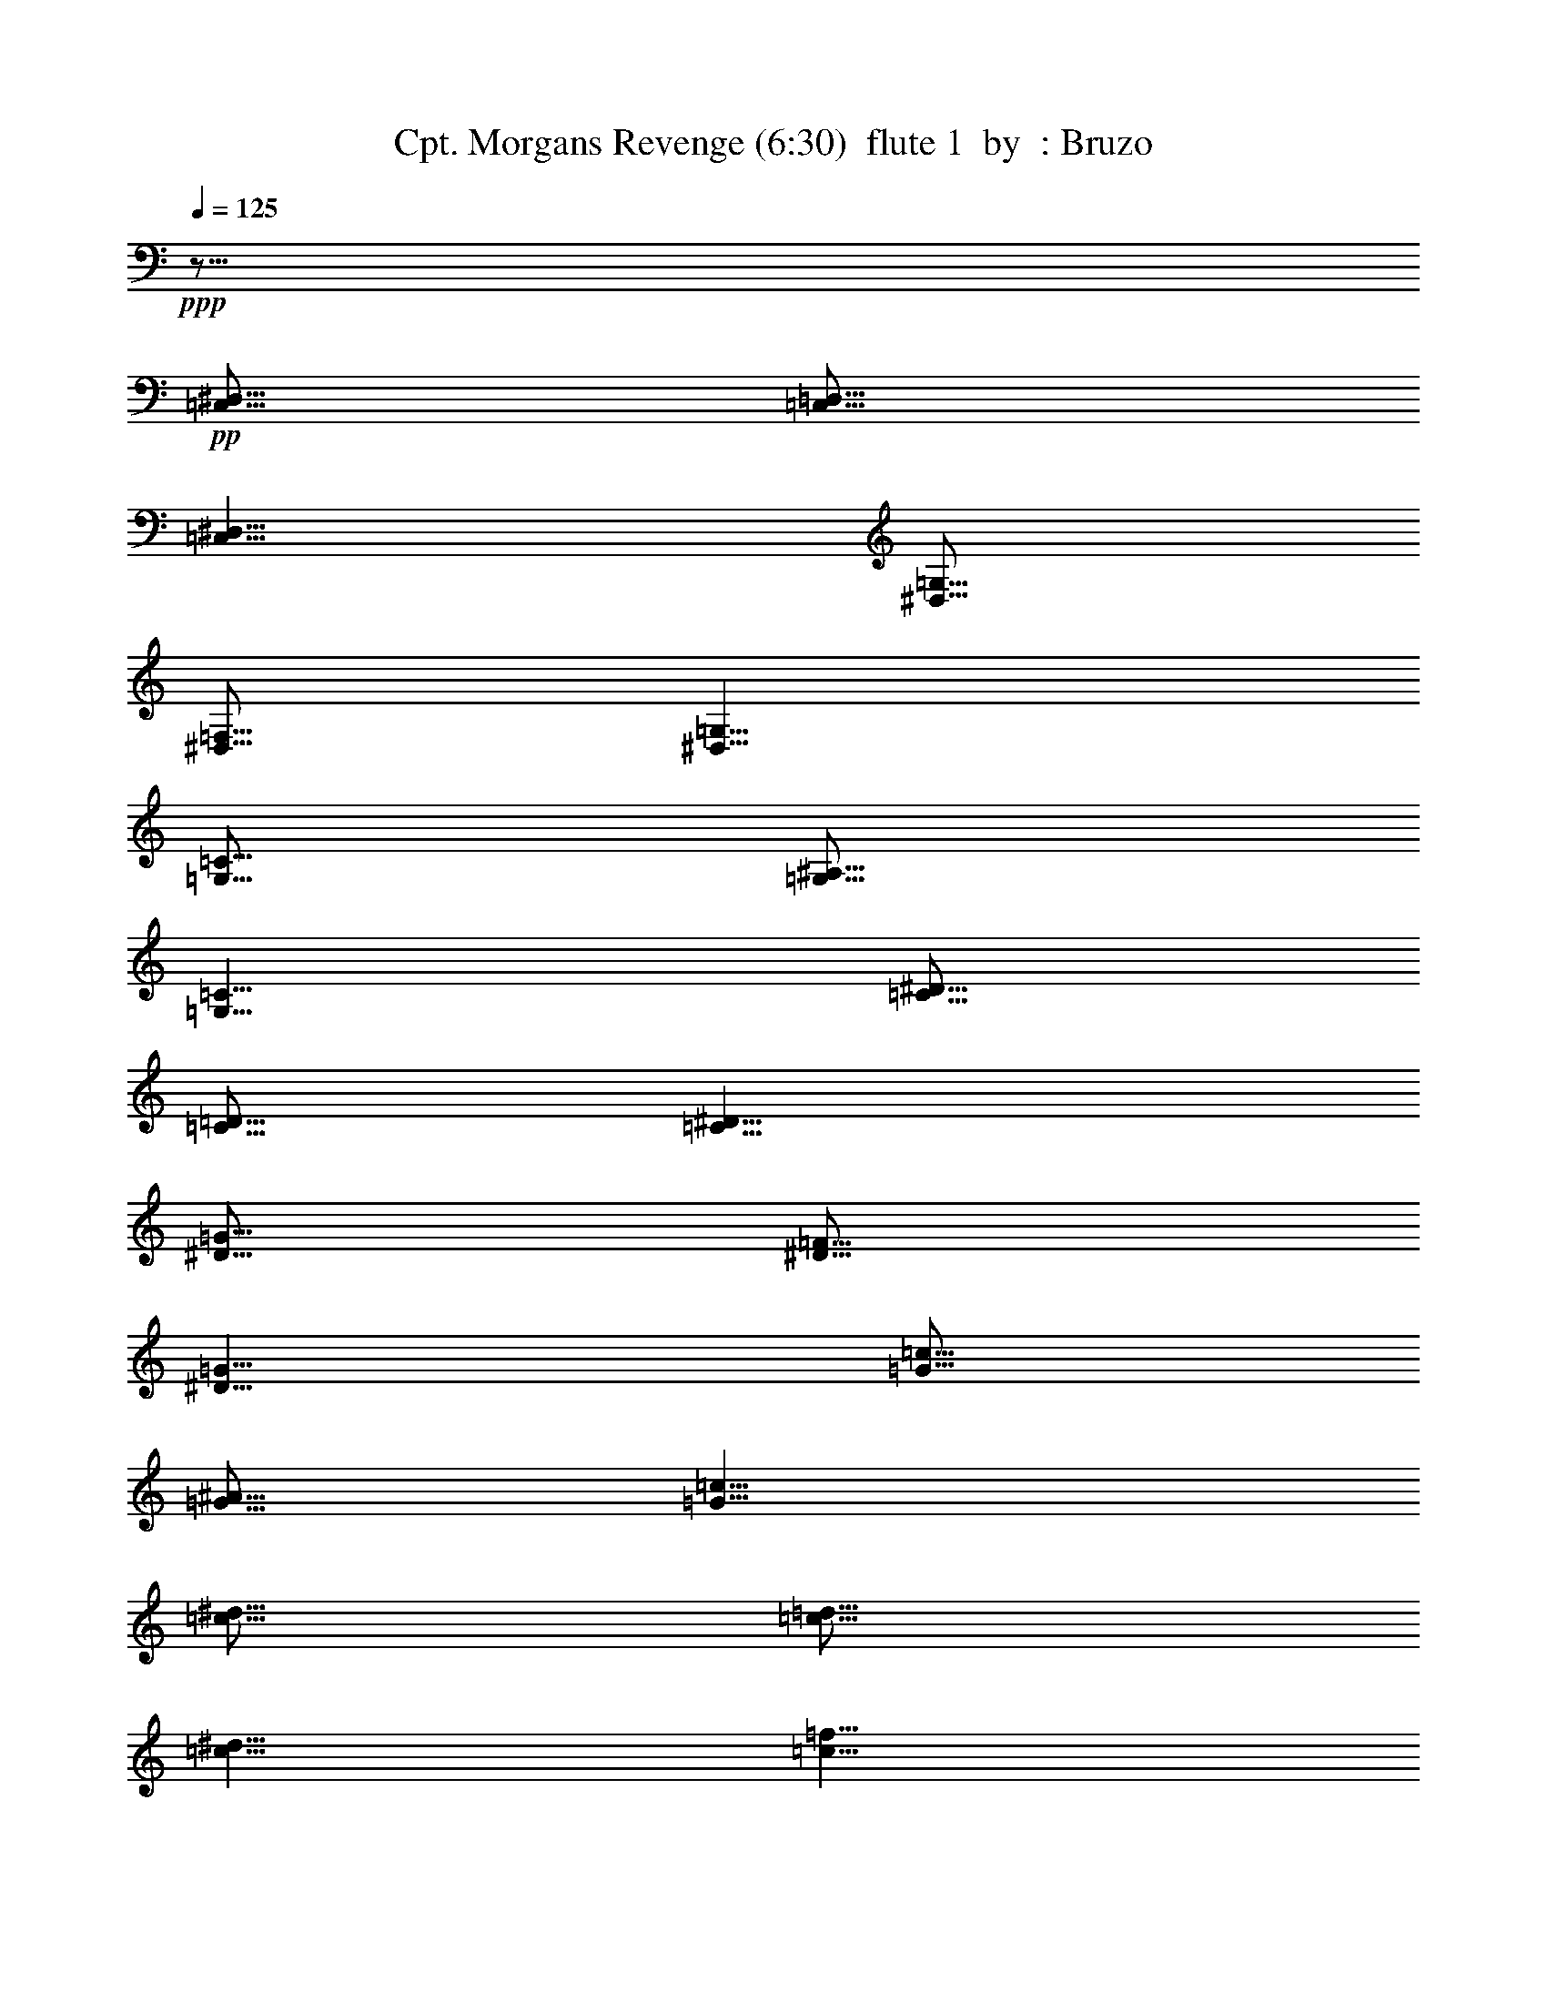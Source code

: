 % Produced with Bruzo's Transcoding Environment
% Transcribed by  : Bruzo

X: 41
T:  Cpt. Morgans Revenge (6:30)  flute 1  by  : Bruzo
Z: Transcribed with BruTE
L: 1/4
Q: 125
K: C
+ppp+
z51/16
+pp+
[=C,5/16^D,5/16]
[=C,5/16=D,5/16]
[=C,5/8^D,5/8]
[^D,5/16=G,5/16]
[^D,5/16=F,5/16]
[^D,5/8=G,5/8]
[=G,5/16=C5/16]
[=G,5/16^A,5/16]
[=G,5/8=C5/8]
[=C5/16^D5/16]
[=C5/16=D5/16]
[=C5/8^D5/8]
[^D5/16=G5/16]
[^D5/16=F5/16]
[^D5/8=G5/8]
[=G5/16=c5/16]
[=G5/16^A5/16]
[=G5/8=c5/8]
[=c5/16^d5/16]
[=c5/16=d5/16]
[=c5/8^d5/8]
[=c5/8=f5/8]
[^A5/8=d5/8-]
[=d5/16-]
[^A5/16=d5/16-]
[^A5/2=d5/2]
[^A5/8-=d5/8]
[^A5/8^d5/8]
[=A15/8=c15/8-]
[=c5/16-^d5/16]
[=c5/16=d5/16]
[=F5/4=c5/4]
[=F5/8^A5/8]
[=F5/8=A5/8]
[=G5/4]
[=C15/8]
[=C5/16]
[=D5/16]
[^D5/16]
[=D5/16]
[=C5/16]
[^A,5/16]
[=C5/8]
[=G,5/2]
[=G,5/16]
[=A,5/16]
[^A,5/8]
[=C5/8]
[^A,5/4-]
[=F,5/4-^A,5/4]
[=F,5/4=D5/4]
[=C5/8]
[^A,5/8]
[=F,15/8=C15/8]
[=F,5/16=F5/16]
[=F,5/16=F5/16]
[=F,5/2=F5/2]
z5/8
[=C,5/16^D,5/16]
[=C,5/16=D,5/16]
[=C,5/8^D,5/8]
[^D,5/16=G,5/16]
[^D,5/16=F,5/16]
[^D,5/8=G,5/8]
[=G,5/16=C5/16]
[=G,5/16^A,5/16]
[=G,5/8=C5/8]
[=C5/16^D5/16]
[=C5/16=D5/16]
[=C5/8^D5/8]
[^D5/16=G5/16]
[^D5/16=F5/16]
[^D5/8=G5/8]
[=G5/16=c5/16]
[=G5/16^A5/16]
[=G5/8=c5/8]
[=c5/16^d5/16]
[=c5/16=d5/16]
[=c5/8^d5/8]
[=c5/8=f5/8]
[^A5/8=d5/8-]
[=d5/16-]
[^A5/16=d5/16-]
[^A5/2=d5/2]
[^A5/8-=d5/8]
[^A5/8^d5/8]
[=A15/8=c15/8-]
[=c5/16-^d5/16]
[=c5/16=d5/16]
[=F5/4=c5/4]
[=F5/8^A5/8]
[=F5/8=A5/8]
[=G5/4]
[=C15/8]
[=C5/16]
[=D5/16]
[^D5/16]
[=D5/16]
[=C5/16]
[^A,5/16]
[=C5/8]
[=G,5/2]
[=G,5/16]
[=A,5/16]
[^A,5/8]
[=C5/8]
[^A,5/4-]
[=F,5/4-^A,5/4]
[=F,5/4=D5/4]
[=C5/8]
[^A,5/8]
[=F,15/8=C15/8]
[=F,5/16=F5/16]
[=F,5/16=F5/16]
[=F,5/2=F5/2]
z8
z8
z8
z8
z8
z8
z8
z8
z8
z8
z8
z8
z8
z8
z8
z8
z8
z8
z8
z8
z8
z8
z8
z8
z8
z8
z8
z8
z8
z8
z8
z8
z8
z8
z8
z8
z8
z8
z8
z8
z8
z8
z8
z8
z8
z8
z8
z8
z8
z8
z8
z38767/7056
[=C545/2016]
[=G,12769/42336]
[=C19/63]
[^D5723/21168]
[=C19/63]
[=G,12769/42336]
[=C545/2016]
[=G,12769/42336]
[=C19/63]
[^D5723/21168]
[=C19/63]
[=G,12769/42336]
[=C545/2016]
[=G,12769/42336]
[=C19/63]
[^D5723/21168]
[=C19/63]
[=G,12769/42336]
[=D545/2016]
[=C12769/42336]
[^A,545/2016]
[=D12769/42336]
[=C19/63]
[^A,5723/21168]
[=C19/63]
[=G,12769/42336]
[=C545/2016]
[^D12769/42336]
[=C19/63]
[=G,5723/21168]
[=C19/63]
[=G,19/63]
[=C5723/21168]
[^D19/63]
[=C12769/42336]
[=G,545/2016]
[=C12769/42336]
[=G,19/63]
[=C5723/21168]
[^D19/63]
[=C12769/42336]
[=G,545/2016]
[=D12769/42336]
[=C545/2016]
[^A,12769/42336]
[=D19/63]
[=C5723/21168]
[^A,19/63]
[=C12769/42336]
[=G,545/2016]
[=C12769/42336]
[^D19/63]
[=C5723/21168]
[=G,19/63]
[=C12769/42336]
[=G,545/2016]
[=C12769/42336]
[^D19/63]
[=C5723/21168]
[=G,19/63]
[=C12769/42336]
[=G,545/2016]
[=C12769/42336]
[^D545/2016]
[=C12769/42336]
[=G,19/63]
[=D5723/21168]
[=C19/63]
[^A,12769/42336]
[=D545/2016]
[=C12769/42336]
[^A,19/63]
[=C5723/21168]
[=G,19/63]
[=C19/63]
[^D5723/21168]
[=C19/63]
[=G,12769/42336]
[=C545/2016]
[=G,12769/42336]
[=C19/63]
[^D5723/21168]
[=C19/63]
[=G,12769/42336]
[=C545/2016]
[=G,12769/42336]
[=C545/2016]
[^D12769/42336]
[=C19/63]
[=G,5723/21168]
[=D25537/42336]
[=C12107/21168]
[^A,12107/21168]
[^D19/63]
[^A,12769/42336]
[^D545/2016]
[^F12769/42336]
[^D19/63]
[^A,5723/21168]
[^D19/63]
[^A,12769/42336]
[^D545/2016]
[^F12769/42336]
[^D545/2016]
[^A,12769/42336]
[^D19/63]
[^A,5723/21168]
[^D19/63]
[^F12769/42336]
[^D545/2016]
[^A,12769/42336]
[=F19/63]
[^D5723/21168]
[^C19/63]
[=F19/63]
[^D5723/21168]
[^C19/63]
[^D12769/42336]
[^A,545/2016]
[^D12769/42336]
[^F19/63]
[^D5723/21168]
[^A,19/63]
[^D12769/42336]
[^A,545/2016]
[^D12769/42336]
[^F545/2016]
[^D12769/42336]
[^A,19/63]
[^D5723/21168]
[^A,19/63]
[^D12769/42336]
[^F545/2016]
[^D12769/42336]
[^A,19/63]
[=F5723/21168]
[^D19/63]
[^C12769/42336]
[=F545/2016]
[^D12769/42336]
[^C19/63]
[^D5723/21168]
[^A,19/63]
[^D12769/42336]
[^F545/2016]
[^D12769/42336]
[^A,545/2016]
[^D12769/42336]
[^A,19/63]
[^D5723/21168]
[^F19/63]
[^D12769/42336]
[^A,545/2016]
[^D12769/42336]
[^A,19/63]
[^D5723/21168]
[^F19/63]
[^D19/63]
[^A,5723/21168]
[=F19/63]
[^D12769/42336]
[^C545/2016]
[=F12769/42336]
[^D19/63]
[^C5723/21168]
[^D19/63]
[^A,12769/42336]
[^D545/2016]
[^F12769/42336]
[^D545/2016]
[^A,12769/42336]
[^D19/63]
[^A,5723/21168]
[^D19/63]
[^F12769/42336]
[^D545/2016]
[^A,12769/42336]
[^D19/63]
[^A,5723/21168]
[^D19/63]
[^F12769/42336]
[^D545/2016]
[^A,12769/42336]
[=F12107/21168]
[^D25537/42336]
[^C12107/21168]
[=C545/2016]
[=G,12769/42336]
[=C19/63]
[^D5723/21168]
[=C19/63]
[=G,12769/42336]
[=C545/2016]
[=G,12769/42336]
[=C19/63]
[^D5723/21168]
[=C19/63]
[=G,19/63]
[=C5723/21168]
[=G,19/63]
[=C12769/42336]
[^D545/2016]
[=C12769/42336]
[=G,19/63]
[=D5723/21168]
[=C19/63]
[^A,12769/42336]
[=D545/2016]
[=C12769/42336]
[^A,545/2016]
[=C12769/42336]
[=G,19/63]
[=C5723/21168]
[^D19/63]
[=C12769/42336]
[=G,545/2016]
[=C12769/42336]
[=G,19/63]
[=C5723/21168]
[^D19/63]
[=C12769/42336]
[=G,545/2016]
[=C12769/42336]
[=G,19/63]
[=C5723/21168]
[^D19/63]
[=C12769/42336]
[=G,545/2016]
[=D12769/42336]
[=C545/2016]
[^A,12769/42336]
[=D19/63]
[=C5723/21168]
[^A,19/63]
[=C12769/42336]
[=G,545/2016]
[=C12769/42336]
[^D19/63]
[=C5723/21168]
[=G,19/63]
[=C19/63]
[=G,5723/21168]
[=C19/63]
[^D12769/42336]
[=C545/2016]
[=G,12769/42336]
[=C19/63]
[=G,5723/21168]
[=C19/63]
[^D12769/42336]
[=C545/2016]
[=G,12769/42336]
[=D545/2016]
[=C12769/42336]
[^A,19/63]
[=D5723/21168]
[=C19/63]
[^A,12769/42336]
[=C545/2016]
[=G,12769/42336]
[=C19/63]
[^D5723/21168]
[=C19/63]
[=G,12769/42336]
[=C545/2016]
[=G,12769/42336]
[=C19/63]
[^D5723/21168]
[=C19/63]
[=G,12769/42336]
[=C545/2016]
[=G,12769/42336]
[=C545/2016]
[^D12769/42336]
[=C19/63]
[=G,5723/21168]
[=D25537/42336]
[=C12107/21168]
[^A,12107/21168]
[^D19/63]
[^A,19/63]
[^D5723/21168]
[^F19/63]
[^D12769/42336]
[^A,545/2016]
[^D12769/42336]
[^A,19/63]
[^D5723/21168]
[^F19/63]
[^D12769/42336]
[^A,545/2016]
[^D12769/42336]
[^A,545/2016]
[^D12769/42336]
[^F19/63]
[^D5723/21168]
[^A,19/63]
[=F12769/42336]
[^D545/2016]
[^C12769/42336]
[=F19/63]
[^D5723/21168]
[^C19/63]
[^D12769/42336]
[^A,545/2016]
[^D12769/42336]
[^F19/63]
[^D5723/21168]
[^A,19/63]
[^D12769/42336]
[^A,545/2016]
[^D12769/42336]
[^F545/2016]
[^D12769/42336]
[^A,19/63]
[^D5723/21168]
[^A,19/63]
[^D12769/42336]
[^F545/2016]
[^D12769/42336]
[^A,19/63]
[=F5723/21168]
[^D19/63]
[^C19/63]
[=F5723/21168]
[^D19/63]
[^C12769/42336]
[^D545/2016]
[^A,12769/42336]
[^D19/63]
[^F5723/21168]
[^D19/63]
[^A,12769/42336]
[^D545/2016]
[^A,12769/42336]
[^D545/2016]
[^F12769/42336]
[^D19/63]
[^A,5723/21168]
[^D19/63]
[^A,12769/42336]
[^D545/2016]
[^F12769/42336]
[^D19/63]
[^A,5723/21168]
[=F19/63]
[^D12769/42336]
[^C545/2016]
[=F12769/42336]
[^D19/63]
[^C5723/21168]
[^D19/63]
[^A,12769/42336]
[^D545/2016]
[^F12769/42336]
[^D545/2016]
[^A,12769/42336]
[^D19/63]
[^A,5723/21168]
[^D19/63]
[^F12769/42336]
[^D545/2016]
[^A,12769/42336]
[^D19/63]
[^A,5723/21168]
[^D19/63]
[^F19/63]
[^D5723/21168]
[^A,19/63]
[=F12769/42336]
[^D545/2016]
[^C12769/42336]
[=F19/63]
[^D5723/21168]
[^C19/63]
[^D5]
[^C5]
[^F5]
[^C5]
[^D5]
[^A,5]
[^F5]
[=A264785/42336]
z8
z8
z8
z8
z8
z211495/42336
[=F,5/2^G,5/2=C5/2]
[=F,5/2^G,5/2^C5/2]
[^D,5/2^G,5/2=C5/2]
[^D,5/2=G,5/2^A,5/2]
[=F,5/2^G,5/2=C5/2]
[=F,5/2^G,5/2^C5/2]
[^G,5/2=C5/2^D5/2]
[=G,106025/42336^A,106025/42336^D106025/42336]
z8
z8
z8
z8
z8
z8
z8
z8
z8
z338503/42336
[^G,5^C5]
[^A,5^D5]
[=C8-=F8-]
[=C84857/42336=F84857/42336]
z25/4

X: 31
T:  Cpt. Morgans Revenge (6:30)  clarinet 1  by  : Bruzo
Z: Transcribed with BruTE
L: 1/4
Q: 125
K: C
+ppp+
z8
z8
z8
z8
z8
z8
z8
z8
z8
z8
z5/2
+fff+
[^A5/8]
+f+
[^D5/8]
[^D5/8]
[=F5/16]
[^F5/16]
[=F5/8]
[^A,5/8]
[^A5/4]
[^A15/16]
[^A5/16]
[^A5/16]
[^G5/16]
[^F5/8]
[=F15/16]
[=F5/16]
[=F5/16]
[^F5/16]
[=F5/16]
[^C5/16]
[^D5/8]
[^A,5/8]
[^D5/16]
[=F5/16]
[^F5/8]
[=F5/8]
[^C5/8]
[^A5/4]
[^A15/16]
[^A5/16]
[^A5/16]
[^G5/16]
[^F5/8]
[^G5/4]
[^c5/4]
[^A5/8]
[^D5/8]
[^D5/8]
[=F5/16]
[^F5/16]
[=F5/8]
[^A,5/8]
[^A5/4]
[^A15/16]
[^A5/16]
[^A5/16]
[^G5/16]
[^F5/8]
[=F15/16]
[=F5/16]
[=F5/16]
[^F5/16]
[=F5/16]
[^C5/16]
[^F5/8]
[^A5/8]
[^A5/8]
[^G5/16]
[^F5/16]
[=F5/8]
[^C5/4]
[=F5/8]
[^D5/8]
[=F5/16]
[^F5/16]
[=F5/8]
[^C5/8]
[^D5/16]
[^D5/16]
[^D5/16]
[^D5/16]
[^D5/8]
z5/8
[^F15/16]
[=F5/16]
[^D5/8]
[^F5/8]
[=F5/16]
[^D5/16]
[^C5/4]
[=F5/8]
[^D35/8]
[=F5/8]
[^F15/16]
[=F5/16]
[^D5/8]
[^F5/8]
[=F5/16]
[^D5/16]
[^C5/4]
[=F5/8]
[^G35/8]
[=F5/8]
[^F15/16]
[=F5/16]
[^D5/8]
[^F5/8]
[=F5/16]
[^D5/16]
[^C5/4]
[=F5/8]
[^D35/8]
[=F5/8]
[^F15/16]
[=F5/16]
[^D5/8]
[^F5/8]
[=F5/16]
[^D5/16]
[^C5/4]
[=F5/8]
[^G35/8]
[=F5/8]
z8
z8
z8
z8
z8
z8
z8
z8
z8
z8
[^A15/16]
[=c5/16]
[^c5/16]
[=c5/16]
[^A5/8]
[^A5/16]
[=c5/16]
[^c5/8]
[^c5/8]
[=c5/16]
[^A5/16]
[^G15/16]
[^A5/16]
[=c5/16]
[^A5/16]
[^G5/8]
[^G5/16]
[^A5/16]
[=c5/8]
[=c5/8]
[^A5/16]
[^G5/16]
[^A15/16]
[=c5/16]
[^c5/16]
[=c5/16]
[^A5/8]
[^A5/16]
[=c5/16]
[^c5/8]
[^c5/8]
[=c5/16]
[^A5/16]
[=c5/8]
[^A5/16]
[^G5/16]
[^F5/8]
[=F5/8]
[^D5/4]
z5/4
[^F15/16]
[=F5/16]
[^D5/8]
[^F5/8]
[=F5/16]
[^D5/16]
[^C5/4]
[=F5/8]
[^D35/8]
[=F5/8]
[^F15/16]
[=F5/16]
[^D5/8]
[^F5/8]
[=F5/16]
[^D5/16]
[^C5/4]
[=F5/8]
[^G35/8]
[=F5/8]
[^F15/16]
[=F5/16]
[^D5/8]
[^F5/8]
[=F5/16]
[^D5/16]
[^C5/4]
[=F5/8]
[^D35/8]
[=F5/8]
[^F15/16]
[=F5/16]
[^D5/8]
[^F5/8]
[=F5/16]
[^D5/16]
[^C5/4]
[=F5/8]
[^G35/8]
[=F5/8]
z8
z8
z8
z8
z8
z8
z8
z8
z8
z8
z8
z8
z8
z8
z8
z8
z8
z8
z8
z8
z5
[=F15/16]
[=G5/16]
[^G5/16]
[=G5/16]
[=F5/8]
[=F5/16]
[=G5/16]
[^G5/8]
[^G5/8]
[=G5/16]
[=F5/16]
[^D15/16]
[=F5/16]
[=G5/16]
[=F5/16]
[^D5/8]
[^D5/16]
[=F5/16]
[=G5/8]
[=G5/8]
[=F5/16]
[^D5/16]
[=F15/16]
[=G5/16]
[^G5/16]
[=G5/16]
[=F5/8]
[=F5/16]
[=G5/16]
[^G5/8]
[^G5/8]
[=F5/16]
[=G5/16]
[^G15/8]
[^G5/16]
[^A5/16]
[=c5/4]
[=G5/4]
[=F27/4]
z8
z8
z8
z8
z8
z8
z8
z8
z8
z8
z8
z8
z8
z8
z8
z8
z8
z8
z8
z8
z8
z8
z8
z8
z8
z8
z8
z8
z8
z8
z8
z8
z8
z8
z8
z8
z8
z8
z8
z8
z95/16

X: 32
T:  Cpt. Morgans Revenge (6:30)  clarinet 2  by  : Bruzo
Z: Transcribed with BruTE
L: 1/4
Q: 125
K: C
+ppp+
z41/16
+mp+
[=C8-=G8-=c8-]
[=C2=G2=c2]
[=F5^A5=f5]
[=F5=c5=f5]
[=C8-=G8-=c8-]
[=C2=G2=c2]
[=F5^A5=f5]
[=F5=c5=f5]
[=C7277/42336]
[=C5953/42336]
[=C7277/42336]
[=C5953/42336]
[=C7277/42336]
[=C5953/42336]
[=C7277/42336]
[=C5953/42336]
[=C7277/42336]
[=C5953/42336]
[=C7277/42336]
[=C5953/42336]
[=C7277/42336]
[=C5953/42336]
[=C7277/42336]
[=C5953/42336]
[=C7277/42336]
[=C5953/42336]
[=C7277/42336]
[=C5953/42336]
[=C7277/42336]
[=C5953/42336]
[=C7277/42336]
[=C5953/42336]
[=C7277/42336]
[=C5953/42336]
[=C7277/42336]
[=C5953/42336]
[=C7277/42336]
[=C5953/42336]
[=C7277/42336]
[=C5953/42336]
[=C7277/42336]
[=C5953/42336]
[=C7277/42336]
[=C5953/42336]
[=C7277/42336]
[=C5953/42336]
[=C7277/42336]
[=C5953/42336]
[=C7277/42336]
[=C5953/42336]
[=C7277/42336]
[=C5953/42336]
[=C7277/42336]
[=C5953/42336]
[=C7277/42336]
[=C5953/42336]
[=C7277/42336]
[=C5953/42336]
[=C7277/42336]
[=C5953/42336]
[=C7277/42336]
[=C5953/42336]
[=C7277/42336]
[=C5953/42336]
[=C7277/42336]
[=C5953/42336]
[=C7277/42336]
[=C5953/42336]
[=C7277/42336]
[=C5953/42336]
[=C7277/42336]
[=C5953/42336]
[^A7277/42336]
[^A5953/42336]
[^A7277/42336]
[^A5953/42336]
[^A7277/42336]
[^A5953/42336]
[^A7277/42336]
[^A5953/42336]
[^A7277/42336]
[^A5953/42336]
[^A7277/42336]
[^A5953/42336]
[^A7277/42336]
[^A5953/42336]
[^A7277/42336]
[^A5953/42336]
[^A7277/42336]
[^A5953/42336]
[^A7277/42336]
[^A5953/42336]
[^A7277/42336]
[^A5953/42336]
[^A7277/42336]
[^A5953/42336]
[^A7277/42336]
[^A5953/42336]
[^A7277/42336]
[^A5953/42336]
[^A7277/42336]
[^A5953/42336]
[^A7277/42336]
[^A5953/42336]
[=F7277/42336]
[=F5953/42336]
[=F7277/42336]
[=F5953/42336]
[=F7277/42336]
[=F5953/42336]
[=F7277/42336]
[=F5953/42336]
[=F7277/42336]
[=F5953/42336]
[=F7277/42336]
[=F5953/42336]
[=F7277/42336]
[=F5953/42336]
[=F7277/42336]
[=F5953/42336]
[=F7277/42336]
[=F5953/42336]
[=F7277/42336]
[=F5953/42336]
[=F7277/42336]
[=F5953/42336]
[=F7277/42336]
[=F5953/42336]
[=F7277/42336]
[=F5953/42336]
[=F7277/42336]
[=F5953/42336]
[=F7277/42336]
[=F5953/42336]
[=F7277/42336]
[=F5953/42336]
[=C7277/42336]
[=C5953/42336]
[=C7277/42336]
[=C5953/42336]
[=C7277/42336]
[=C5953/42336]
[=C7277/42336]
[=C5953/42336]
[=C7277/42336]
[=C5953/42336]
[=C7277/42336]
[=C5953/42336]
[=C7277/42336]
[=C5953/42336]
[=C7277/42336]
[=C5953/42336]
[=C7277/42336]
[=C5953/42336]
[=C7277/42336]
[=C5953/42336]
[=C7277/42336]
[=C5953/42336]
[=C7277/42336]
[=C5953/42336]
[=C7277/42336]
[=C5953/42336]
[=C7277/42336]
[=C5953/42336]
[=C7277/42336]
[=C5953/42336]
[=C7277/42336]
[=C5953/42336]
[=C7277/42336]
[=C5953/42336]
[=C7277/42336]
[=C5953/42336]
[=C7277/42336]
[=C5953/42336]
[=C7277/42336]
[=C5953/42336]
[=C7277/42336]
[=C5953/42336]
[=C7277/42336]
[=C5953/42336]
[=C7277/42336]
[=C5953/42336]
[=C7277/42336]
[=C5953/42336]
[=C7277/42336]
[=C5953/42336]
[=C7277/42336]
[=C5953/42336]
[=C7277/42336]
[=C5953/42336]
[=C7277/42336]
[=C5953/42336]
[=C7277/42336]
[=C5953/42336]
[=C7277/42336]
[=C5953/42336]
[=C7277/42336]
[=C5953/42336]
[=C7277/42336]
[=C5953/42336]
[^A7277/42336]
[^A5953/42336]
[^A7277/42336]
[^A5953/42336]
[^A7277/42336]
[^A5953/42336]
[^A7277/42336]
[^A5953/42336]
[^A7277/42336]
[^A5953/42336]
[^A7277/42336]
[^A5953/42336]
[^A7277/42336]
[^A5953/42336]
[^A7277/42336]
[^A5953/42336]
[^A7277/42336]
[^A5953/42336]
[^A7277/42336]
[^A5953/42336]
[^A7277/42336]
[^A5953/42336]
[^A7277/42336]
[^A5953/42336]
[^A7277/42336]
[^A5953/42336]
[^A7277/42336]
[^A5953/42336]
[^A7277/42336]
[^A5953/42336]
[^A7277/42336]
[^A5953/42336]
[=F7277/42336]
[=F5953/42336]
[=F7277/42336]
[=F5953/42336]
[=F7277/42336]
[=F5953/42336]
[=F7277/42336]
[=F5953/42336]
[=F7277/42336]
[=F5953/42336]
[=F7277/42336]
[=F5953/42336]
[=F7277/42336]
[=F5953/42336]
[=F7277/42336]
[=F5953/42336]
[=F7277/42336]
[=F5953/42336]
[=F7277/42336]
[=F5953/42336]
[=F7277/42336]
[=F5953/42336]
[=F7277/42336]
[=F5953/42336]
[=F7277/42336]
[=F5953/42336]
[=F7277/42336]
[=F5953/42336]
[=F7277/42336]
[=F5953/42336]
[=F7277/42336]
[=F5953/42336]
z8
z8
z8
z8
z8
z8
z8
z8
z8
z8
[^A5/8]
[^A5/16]
[=c5/16]
[^c5/16]
[=c5/16]
[^A5/8]
[^G5/8]
[=c5/8]
[=F5/8]
[=F5/16]
[=G5/16]
[^G5/8]
[^G5/16]
[^A5/16]
[=c5/16]
[^A5/16]
[^G5/8]
[=G5/8]
[^D5/8]
[^D5/8]
[=G5/16]
[^G5/16]
[^A5/8]
[^A5/16]
[=c5/16]
[^c5/16]
[=c5/16]
[^A5/8]
[^G5/8]
[=c5/8]
[=F5/8]
[=F5/16]
[=G5/16]
[^G5/8]
[^G5/16]
[^A5/16]
[=c5/16]
[^A5/16]
[^G5/8]
[=G5/8]
[^d5/8]
[^d5/8]
[^c5/16]
[=c5/16]
[^A5/8]
[^A5/16]
[=c5/16]
[^c5/16]
[=c5/16]
[^A5/8]
[^G5/8]
[=c5/8]
[=F5/8]
[=F5/16]
[=G5/16]
[^G5/8]
[^G5/16]
[^A5/16]
[=c5/16]
[^A5/16]
[^G5/8]
[=G5/8]
[^D5/8]
[^D5/8]
[=G5/16]
[^G5/16]
[^A5/8]
[^A5/16]
[=c5/16]
[^c5/16]
[=c5/16]
[^A5/8]
[^G5/8]
[=c5/8]
[=F5/8]
[=F5/16]
[=G5/16]
[^G15/8]
[=G5/16]
[^G5/16]
[^A5/4]
[^d5/4]
z8
z8
z8
z8
z8
[^a15/16]
[=c'5/16]
[^c5/16]
[=c'5/16]
[^a5/8]
[^a5/16]
[=c'5/16]
[^c5/8]
[^c5/8]
[=c'5/16]
[^a5/16]
[^g15/16]
[^a5/16]
[=c'5/16]
[^a5/16]
[^g5/8]
[^g5/16]
[^a5/16]
[=c'5/8]
[=c'5/8]
[^a5/16]
[^g5/16]
[^a15/16]
[=c'5/16]
[^c5/16]
[=c'5/16]
[^a5/8]
[^a5/16]
[=c'5/16]
[^c5/8]
[^c5/8]
[=c'5/16]
[^a5/16]
[=c'5/8]
[^a5/16]
[^g5/16]
[^f5/8]
[=f5/8]
[^d5/4]
z8
z8
z8
z8
z8
z5/4
[^A5/8]
[^A5/16]
[=c5/16]
[^c5/16]
[=c5/16]
[^A5/8]
[^G5/8]
[=c5/8]
[=F5/8]
[=F5/16]
[=G5/16]
[^G5/8]
[^G5/16]
[^A5/16]
[=c5/16]
[^A5/16]
[^G5/8]
[=G5/8]
[^D5/8]
[^D5/8]
[=G5/16]
[^G5/16]
[^A5/8]
[^A5/16]
[=c5/16]
[^c5/16]
[=c5/16]
[^A5/8]
[^G5/8]
[=c5/8]
[=F5/8]
[=F5/16]
[=G5/16]
[^G5/8]
[^G5/16]
[^A5/16]
[=c5/16]
[^A5/16]
[^G5/8]
[=G5/8]
[^d5/8]
[^d5/8]
[^c5/16]
[=c5/16]
[^A5/8]
[^A5/16]
[=c5/16]
[^c5/16]
[=c5/16]
[^A5/8]
[^G5/8]
[=c5/8]
[=F5/8]
[=F5/16]
[=G5/16]
[^G5/8]
[^G5/16]
[^A5/16]
[=c5/16]
[^A5/16]
[^G5/8]
[=G5/8]
[^D5/8]
[^D5/8]
[=G5/16]
[^G5/16]
[^A5/8]
[^A5/16]
[=c5/16]
[^c5/16]
[=c5/16]
[^A5/8]
[^G5/8]
[=c5/8]
[=F5/8]
[=F5/16]
[=G5/16]
[^G15/8]
[=G5/16]
[^G5/16]
[^A5/4]
[^d5/4]
z8
z8
z8
z8
z8
z8
z8
z8
z8
z8
z8
z8
z8
z8
z8
z5
[=f15/16]
[=g5/16]
[^g5/16]
[=g5/16]
[=f5/8]
[=f5/16]
[=g5/16]
[^g5/8]
[^g5/8]
[=g5/16]
[=f5/16]
[^d15/16]
[=f5/16]
[=g5/16]
[=f5/16]
[^d5/8]
[^d5/16]
[=f5/16]
[=g5/8]
[=g5/8]
[=f5/16]
[^d5/16]
[=f15/16]
[=g5/16]
[^g5/16]
[=g5/16]
[=f5/8]
[=f5/16]
[=g5/16]
[^g5/8]
[^g5/8]
[=f5/16]
[=g5/16]
[^g15/8]
[^g5/16]
[^a5/16]
[=c'5/4]
[=e5/4]
[=f27/4]
z8
z8
z8
z8
z8
z8
z8
z8
z8
z8
z8
z8
z8
z8
z8
z8
z8
z8
z8
z110947/42336
[^A5/8]
[^A5/16]
[=c5/16]
[^c5/16]
[=c5/16]
[^A5/8]
[^G5/8]
[=c5/8]
[=F5/8]
[=F5/16]
[=G5/16]
[^G5/8]
[^G5/16]
[^A5/16]
[=c5/16]
[^A5/16]
[^G5/8]
[=G5/8]
[^D5/8]
[^D5/8]
[=G5/16]
[^G5/16]
[^A5/8]
[^A5/16]
[=c5/16]
[^c5/16]
[=c5/16]
[^A5/8]
[^G5/8]
[=c5/8]
[=F5/8]
[=F5/16]
[=G5/16]
[^G5/8]
[^G5/16]
[^A5/16]
[=c5/16]
[^A5/16]
[^G5/8]
[=G5/8]
[^d5/8]
[^d5/8]
[^c5/16]
[=c5/16]
[^A5/8]
[^A5/16]
[=c5/16]
[^c5/16]
[=c5/16]
[^A5/8]
[^G5/8]
[=c5/8]
[=F5/8]
[=F5/16]
[=G5/16]
[^G5/8]
[^G5/16]
[^A5/16]
[=c5/16]
[^A5/16]
[^G5/8]
[=G5/8]
[^D5/8]
[^D5/8]
[=G5/16]
[^G5/16]
[^A5/8]
[^A5/16]
[=c5/16]
[^c5/16]
[=c5/16]
[^A5/8]
[^G5/8]
[=c5/8]
[=F5/8]
[=F5/16]
[=G5/16]
[^G35/8]
[=G5/16]
[^G5/16]
[^A5/2]
[^d106025/42336]
z8
z8
z8
z8
z8
z8
z8
z8
z8
z8
z8
z8
z8
z8
z8
z25/4

X: 51
T:  Cpt. Morgans Revenge (6:30)  horn 1  by  : Bruzo
Z: Transcribed with BruTE
L: 1/4
Q: 125
K: C
+ppp+
z8
z8
z8
z8
z8
z8
z8
z8
z8
z8
z8
z8
z8
z8
z8
z5/2
+f+
[^d5/4]
z5/8
[^d5/8]
[^c5/8]
z5/4
[^c5/8]
[=c35/8]
[=d5/8]
[^d5/4]
z5/8
[^d5/8]
[^c5/8]
z5/4
[^c5/8]
[^d35/8]
[=d5/8]
[^d5/4]
z5/8
[^d5/8]
[^c5/8]
z5/4
[^c5/8]
[=c35/8]
[=d5/8]
[^d5/4]
z5/8
[^d5/8]
[^c5/8]
z5/4
[^c5/8]
[^d5]
z8
z8
z8
z8
z8
z8
z8
z8
z8
z8
[=f15/16]
[=f5/16]
[=f5/16]
[=f5/16]
[=f5/8]
[=f5/16]
[=f5/16]
[=f5/8]
[=f5/8]
[=f5/16]
[=f5/16]
[^d15/16]
[^d5/16]
[^d5/16]
[^d5/16]
[^d5/8]
[^d5/16]
[^d5/16]
[^d5/8]
[^d5/8]
[^d5/16]
[^d5/16]
[=f15/16]
[=f5/16]
[=f5/16]
[=f5/16]
[=f5/8]
[=f5/16]
[=f5/16]
[=f5/8]
[=f5/8]
[=f5/16]
[=f5/16]
[^g5/8]
z5/8
[^d5/8]
[^d5/8]
[^A5/4]
z5/4
[^d5/4]
z5/8
[^d5/8]
[^c5/8]
z5/4
[^c5/8]
[=c35/8]
[=d5/8]
[^d5/4]
z5/8
[^d5/8]
[^c5/8]
z5/4
[^c5/8]
[^d35/8]
[=d5/8]
[^d5/4]
z5/8
[^d5/8]
[^c5/8]
z5/4
[^c5/8]
[=c35/8]
[=d5/8]
[^d5/4]
z5/8
[^d5/8]
[^c5/8]
z5/4
[^c5/8]
[^d5]
z8
z8
z8
z8
z8
z8
z8
z8
z8
z8
z8
z8
z8
z8
z8
z8
z8
z8
z8
z8
z5
[=c15/16]
[=c5/16]
[=c5/16]
[=c5/16]
[=c5/8]
[=c5/16]
[=c5/16]
[=c5/8]
[=c5/8]
[=c5/16]
[=c5/16]
[^A15/16]
[^A5/16]
[^A5/16]
[^A5/16]
[^A5/8]
[^A5/16]
[^A5/16]
[^A5/8]
[^A5/8]
[^A5/16]
[^A5/16]
[=c15/16]
[=c5/16]
[=c5/16]
[=c5/16]
[=c5/8]
[=c5/16]
[=c5/16]
[=c5/8]
[=c5/8]
[=c5/16]
[=c5/16]
[^d15/8]
[^d5/16]
[^d5/16]
[=g5/4]
[=e5/4]
z8
z8
z8
z8
z8
z8
z8
z8
z8
z8
z8
z8
z8
z8
z8
z8
z8
z8
z8
z8
z8
z8
z8
z8
z8
z8
z8
z8
z8
z8
z8
z8
z8
z8
z8
z8
z8
z8
z8
z8
z8
z75/16

X: 52
T:  Cpt. Morgans Revenge (6:30)  horn 2  by  : Bruzo
Z: Transcribed with BruTE
L: 1/4
Q: 125
K: C
+ppp+
z25/8
+fff+
[^D,5/16=C5/16]
[=D,5/16=C5/16]
[^D,5/8=C5/8]
[^D,5/16=G,5/16]
[^D,5/16=F,5/16]
[^D,5/8=G,5/8]
[=G,5/16=C5/16]
[=G,5/16^A,5/16]
[=G,5/8=C5/8]
[=C5/16^D5/16]
[=C5/16=D5/16]
[=C5/8^D5/8]
[^D5/16=G5/16]
[^D5/16=F5/16]
[^D5/8=G5/8]
[=G5/16=c5/16]
[=G5/16^A5/16]
[=G5/8=c5/8]
[=c5/16^d5/16]
[=c5/16=d5/16]
[=c5/8^d5/8]
[=c5/8=f5/8]
[^A5/8=d5/8-]
[=d5/16-]
[^A5/16=d5/16-]
[^A5/2=d5/2]
[^A5/8-=d5/8]
[^A5/8^d5/8]
[=c15/8-=f15/8]
[=c5/16-^d5/16]
[=c5/16=d5/16]
[=F5/4=c5/4]
[=C5/4=F5/4]
z5/8
[^D,5/16=C5/16]
[=D,5/16=C5/16]
[^D,5/8=C5/8]
[^D,5/16=G,5/16]
[^D,5/16=F,5/16]
[^D,5/8=G,5/8]
[=G,5/16=C5/16]
[=G,5/16^A,5/16]
[=G,5/8=C5/8]
[=C5/16^D5/16]
[=C5/16=D5/16]
[=C5/8^D5/8]
[^D5/16=G5/16]
[^D5/16=F5/16]
[^D5/8=G5/8]
[=G5/16=c5/16]
[=G5/16^A5/16]
[=G5/8=c5/8]
[=c5/16^d5/16]
[=c5/16=d5/16]
[=c5/8^d5/8]
[=c5/8=f5/8]
[^A5/8=d5/8-]
[=d5/16-]
[^A5/16=d5/16-]
[^A5/2=d5/2]
[^A5/8-=d5/8]
[^A5/8^d5/8]
[=F15/8-=c15/8-]
[=F5/16-=c5/16-=f5/16]
[=F5/16-=c5/16-=f5/16]
[=F5/2=c5/2=f5/2]
z5/8
[^D,5/16=C5/16]
[=D,5/16=C5/16]
[^D,5/8=C5/8]
[^D,5/16=G,5/16]
[^D,5/16=F,5/16]
[^D,5/8=G,5/8]
[=G,5/16=C5/16]
[=G,5/16^A,5/16]
[=G,5/8=C5/8]
[=C5/16^D5/16]
[=C5/16=D5/16]
[=C5/8^D5/8]
[^D5/16=G5/16]
[^D5/16=F5/16]
[^D5/8=G5/8]
[=G5/16=c5/16]
[=G5/16^A5/16]
[=G5/8=c5/8]
[=c5/16^d5/16]
[=c5/16=d5/16]
[=c5/8^d5/8]
[=c5/8=f5/8]
[^A5/8=d5/8-]
[=d5/16-]
[^A5/16=d5/16-]
[^A5/2=d5/2]
[^A5/8-=d5/8]
[^A5/8^d5/8]
[=c15/8-=f15/8]
[=c5/16-^d5/16]
[=c5/16=d5/16]
[=F5/4=c5/4]
[=C5/4=F5/4]
z5/8
[^D,5/16=C5/16]
[=D,5/16=C5/16]
[^D,5/8=C5/8]
[^D,5/16=G,5/16]
[^D,5/16=F,5/16]
[^D,5/8=G,5/8]
[=G,5/16=C5/16]
[=G,5/16^A,5/16]
[=G,5/8=C5/8]
[=C5/16^D5/16]
[=C5/16=D5/16]
[=C5/8^D5/8]
[^D5/16=G5/16]
[^D5/16=F5/16]
[^D5/8=G5/8]
[=G5/16=c5/16]
[=G5/16^A5/16]
[=G5/8=c5/8]
[=c5/16^d5/16]
[=c5/16=d5/16]
[=c5/8^d5/8]
[=c5/8=f5/8]
[^A5/8=d5/8-]
[=d5/16-]
[^A5/16=d5/16-]
[^A5/2=d5/2]
[^A5/8-=d5/8]
[^A5/8^d5/8]
[=F15/8-=c15/8-]
[=F5/16-=c5/16-=f5/16]
[=F5/16-=c5/16-=f5/16]
[=F5/2=c5/2=f5/2]
z8
z8
z8
z8
z8
z8
z8
z8
z8
z8
z8
z8
z8
z8
z19/8
[=F5/16]
[=G5/16]
[^C15/8^G15/8]
[^C5/16=G5/16]
[^C5/16^G5/16]
[^D5/4^A5/4]
[^D5/4^d5/4]
[=C5/16=F5/16]
[=C5/16=F5/16]
[=C5/16=F5/16]
z5/16
[=F5/8=c5/8]
[=F5/16^A5/16]
[=F5/16=c5/16]
[^G5/4^c5/4]
[^C5/4^G5/4]
[=C5/4^D5/4-]
[^D5/8=c5/8]
[^D5/16^A5/16]
[^D5/16^G5/16]
[^D5/4^A5/4]
[^A,5/4^D5/4]
[=C5/4=F5/4]
[=F5/8=c5/8]
[=F5/16^A5/16]
[=F5/16=c5/16]
[^G5/4^c5/4]
[^C5/4^G5/4]
[^G15/16^d15/16]
[^G5/16^d5/16]
[^G5/8^d5/8]
[^G5/16^c5/16]
[^G5/16=c5/16]
[^A5/2^d5/2]
[=C5/4=F5/4]
[=F5/8=c5/8]
[=F5/16^A5/16]
[=F5/16=c5/16]
[^G5/4^c5/4]
[^C5/4^G5/4]
[=C5/4^D5/4-]
[^D5/8=c5/8]
[^D5/16^A5/16]
[^D5/16^G5/16]
[^D5/4^A5/4]
[^A,5/4^D5/4]
[=C5/4=F5/4]
[=F5/8=c5/8]
[=F5/16^A5/16]
[=F5/16=c5/16]
[^G5/4^c5/4]
[^C5/4^G5/4]
[^G15/16^d15/16]
[^G5/16^d5/16]
[^G5/8^d5/8]
[^G5/16^c5/16]
[^G5/16=c5/16]
[^A5/2^d5/2]
z8
z8
z8
z8
z8
z8
z8
z8
z8
z8
z8
z51/8
[=F5/16]
[=G5/16]
[^C15/8^G15/8]
[^C5/16=G5/16]
[^C5/16^G5/16]
[^D5/4^A5/4]
[^D5/4^d5/4]
[=C5/16=F5/16]
[=C5/16=F5/16]
[=C5/16=F5/16]
z5/16
[=F5/8=c5/8]
[=F5/16^A5/16]
[=F5/16=c5/16]
[^G5/4^c5/4]
[^C5/4^G5/4]
[=C5/4^D5/4-]
[^D5/8=c5/8]
[^D5/16^A5/16]
[^D5/16^G5/16]
[^D5/4^A5/4]
[^A,5/4^D5/4]
[=C5/4=F5/4]
[=F5/8=c5/8]
[=F5/16^A5/16]
[=F5/16=c5/16]
[^G5/4^c5/4]
[^C5/4^G5/4]
[^G15/16^d15/16]
[^G5/16^d5/16]
[^G5/8^d5/8]
[^G5/16^c5/16]
[^G5/16=c5/16]
[^A5/2^d5/2]
[=C5/4=F5/4]
[=F5/8=c5/8]
[=F5/16^A5/16]
[=F5/16=c5/16]
[^G5/4^c5/4]
[^C5/4^G5/4]
[=C5/4^D5/4-]
[^D5/8=c5/8]
[^D5/16^A5/16]
[^D5/16^G5/16]
[^D5/4^A5/4]
[^A,5/4^D5/4]
[=C5/4=F5/4]
[=F5/8=c5/8]
[=F5/16^A5/16]
[=F5/16=c5/16]
[^G5/4^c5/4]
[^C5/4^G5/4]
[^G15/16^d15/16]
[^G5/16^d5/16]
[^G5/8^d5/8]
[^G5/16^c5/16]
[^G5/16=c5/16]
[^A5/2^d5/2]
[=C5/4=F5/4]
[=F5/8=c5/8]
[=F5/16^A5/16]
[=F5/16=c5/16]
[^G5/4^c5/4]
[^C5/4^G5/4]
[=C5/4^D5/4-]
[^D5/8=c5/8]
[^D5/16^A5/16]
[^D5/16^G5/16]
[^D5/4^A5/4]
[^A,5/4^D5/4]
[=C5/4=F5/4]
[=F5/8=c5/8]
[=F5/16^A5/16]
[=F5/16=c5/16]
[^G5/4^c5/4]
[^C5/4^G5/4]
[^G15/16^d15/16]
[^G5/16^d5/16]
[^G5/8^d5/8]
[^G5/16^c5/16]
[^G5/16=c5/16]
[^A5/2^d5/2]
[=C5/4=F5/4]
[=F5/8=c5/8]
[=F5/16^A5/16]
[=F5/16=c5/16]
[^G5/4^c5/4]
[^C5/4^G5/4]
[=C5/4^D5/4-]
[^D5/8=c5/8]
[^D5/16^A5/16]
[^D5/16^G5/16]
[^D5/4^A5/4]
[^A,5/4^D5/4]
[=C5/4=F5/4]
[=F5/8=c5/8]
[=F5/16^A5/16]
[=F5/16=c5/16]
[^G5/4^c5/4]
[^C5/4^G5/4]
[^G15/16^d15/16]
[^G5/16^d5/16]
[^G5/8^d5/8]
[^G5/16^c5/16]
[^G5/16=c5/16]
[^A5/2^d5/2]
z8
z8
z8
z8
z8
z8
z8
z8
z8
z26275/42336
[=G,36983/42336]
[=C24655/14112]
[=G,24655/7056=G24655/7056]
[^A,12107/10584^A12107/10584]
[=A,19/63=A19/63]
[=F,5723/21168=F5723/21168]
[=G,24655/14112=G24655/14112]
[=C147929/42336]
[^A,49751/42336^A49751/42336]
[=A,5723/21168=A5723/21168]
[^A,19/63^A19/63]
[=C24655/14112=c24655/14112]
[=C24655/7056]
[^D,12107/10584^D12107/10584]
[=D,12769/42336=D12769/42336]
[^A,19/63]
[=C6127/1176]
[^D,18491/21168^D18491/21168]
[=G,36983/42336=G36983/42336]
[^D,24655/14112^D24655/14112]
[^A,24655/7056^A24655/7056]
[^C24875/21168^c24875/21168]
[=C5723/21168=c5723/21168]
[^G,19/63^G19/63]
[^A,24655/14112^A24655/14112]
[^D,24655/7056^D24655/7056]
[^C12107/10584^c12107/10584]
[=C12769/42336=c12769/42336]
[^C19/63^c19/63]
[^D12107/7056^d12107/7056]
[^D,24655/7056^D24655/7056]
[^F,49751/42336^F49751/42336]
[=F,19/63=F19/63]
[^C,5723/21168^C5723/21168]
[^D,24655/4704^D24655/4704]
[=F,12107/21168=F12107/21168]
[^D,25537/42336^D25537/42336]
[^C,12107/21168^C12107/21168]
[=C24655/14112]
[=G,147929/42336=G147929/42336]
[^A,12107/10584^A12107/10584]
[=A,12769/42336=A12769/42336]
[=F,545/2016=F545/2016]
[=G,24655/14112=G24655/14112]
[=C24655/7056]
[^A,49751/42336^A49751/42336]
[=A,5723/21168=A5723/21168]
[^A,19/63^A19/63]
[=C24655/14112=c24655/14112]
[=C24655/7056]
[^D,12107/10584^D12107/10584]
[=D,19/63=D19/63]
[^A,12769/42336]
[=C6127/1176]
[^D,18491/21168^D18491/21168]
[=G,36983/42336=G36983/42336]
[^D,18491/10584^D18491/10584]
[^A,24655/7056^A24655/7056]
[^C49751/42336^c49751/42336]
[=C5723/21168=c5723/21168]
[^G,19/63^G19/63]
[^A,24655/14112^A24655/14112]
[^D,24655/7056^D24655/7056]
[^C12107/10584^c12107/10584]
[=C19/63=c19/63]
[^C12769/42336^c12769/42336]
[^D24655/14112^d24655/14112]
[^D,48869/14112^D48869/14112]
[^F,49751/42336^F49751/42336]
[=F,19/63=F19/63]
[^C,5569/21168^C5569/21168]
z74119/21168
[^D,37013/21168^D37013/21168]
z73903/42336
[^D,5^D5]
[^C,5^C5]
[^F,5^F5]
[^C,5^C5]
[^D,5^D5]
[^A,5]
[^F,5^F5]
[=F,264785/42336=F264785/42336]
z8
z8
z8
z8
z100363/42336
[=F5/16]
[=G5/16]
[^C35/8^G35/8]
[^C5/16=G5/16]
[^C5/16^G5/16]
[^D5/2^A5/2]
[^D5/2^d5/2]
[=C5/16=F5/16]
[=C5/16=F5/16]
[=C13415/42336=F13415/42336]
z13045/42336
[=F5/8=c5/8]
[=F5/16^A5/16]
[=F5/16=c5/16]
[^G5/4^c5/4]
[^C5/4^G5/4]
[=C5/4^D5/4-]
[^D5/8=c5/8]
[^D5/16^A5/16]
[^D5/16^G5/16]
[^D5/4^A5/4]
[^A,5/4^D5/4]
[=C5/4=F5/4]
[=F5/8=c5/8]
[=F5/16^A5/16]
[=F5/16=c5/16]
[^G5/4^c5/4]
[^C5/4^G5/4]
[^G15/16^d15/16]
[^G5/16^d5/16]
[^G5/8^d5/8]
[^G5/16^c5/16]
[^G5/16=c5/16]
[^A5/2^d5/2]
[=C5/16=F5/16]
[=C5/16=F5/16]
[=C5/8=F5/8]
[=F5/8=c5/8]
[=F5/16^A5/16]
[=F5/16=c5/16]
[^G5/4^c5/4]
[^C5/4^G5/4]
[=C5/4^D5/4-]
[^D5/8=c5/8]
[^D5/16^A5/16]
[^D5/16^G5/16]
[^D5/4^A5/4]
[^A,5/4^D5/4]
[=C5/4=F5/4]
[=F5/8=c5/8]
[=F5/16^A5/16]
[=F5/16=c5/16]
[^G5/4^c5/4]
[^C5/4^G5/4]
[^G15/16^d15/16]
[^G5/16^d5/16]
[^G5/8^d5/8]
[^G5/16^c5/16]
[^G5/16=c5/16]
[^A5/2^d5/2]
[=C5/4=F5/4]
[=F5/8=c5/8]
[=F5/16^A5/16]
[=F5/16=c5/16]
[^G5/4^c5/4]
[^C5/4^G5/4]
[=C5/4^D5/4-]
[^D5/8=c5/8]
[^D5/16^A5/16]
[^D5/16^G5/16]
[^D5/4^A5/4]
[^A,5/4^D5/4]
[=C5/4=F5/4]
[=F5/8=c5/8]
[=F5/16^A5/16]
[=F5/16=c5/16]
[^G5/4^c5/4]
[^C5/4^G5/4]
[^G15/16^d15/16]
[^G5/16^d5/16]
[^G5/8^d5/8]
[^G5/16^c5/16]
[^G5/16=c5/16]
[^A5/2^d5/2]
[=C5/16=F5/16]
[=C5/16=F5/16]
[=C5/8=F5/8]
[=F5/8=c5/8]
[=F5/16^A5/16]
[=F5/16=c5/16]
[^G5/4^c5/4]
[^C5/4^G5/4]
[=C5/4^D5/4-]
[^D5/8=c5/8]
[^D5/16^A5/16]
[^D5/16^G5/16]
[^D5/4^A5/4]
[^A,5/4^D5/4]
[=C5/4=F5/4]
[=F5/8=c5/8]
[=F5/16^A5/16]
[=F5/16=c5/16]
[^G5/4^c5/4]
[^C5/4^G5/4]
[^G15/16^d15/16]
[^G5/16^d5/16]
[^G5/8^d5/8]
[^G5/16^c5/16]
[^G5/16=c5/16]
[^A5/2^d5/2]
[=C5/4=F5/4]
[=F5/8=c5/8]
[=F5/16^A5/16]
[=F5/16=c5/16]
[^G5/4^c5/4]
[^C5/4^G5/4]
[=C5/4^D5/4-]
[^D5/8=c5/8]
[^D5/16^A5/16]
[^D5/16^G5/16]
[^D5/4^A5/4]
[^A,5/4^D5/4]
[=C5/4=F5/4]
[=F5/8=c5/8]
[=F5/16^A5/16]
[=F5/16=c5/16]
[^G5/4^c5/4]
[^C5/4^G5/4]
[^G15/16^d15/16]
[^G5/16^d5/16]
[^G5/8^d5/8]
[^G5/16^c5/16]
[^G5/16=c5/16]
[^A5/2^d5/2]
[^G,5/4-]
[^G,5/4-^C5/4]
[^G,5/4-=F5/4]
[^G,5/4^G5/4]
[^A,5/4-]
[^A,5/4-^D5/4]
[^A,5/4-=G5/4]
[^A,5/4^A5/4]
[=F8-=c8-]
[=F84857/42336=c84857/42336]
z101/16

X: 91
T:  Cpt. Morgans Revenge (6:30)  lute 1  by  : Bruzo
Z: Transcribed with BruTE
L: 1/4
Q: 125
K: C
+ppp+
z5/2
+ff+
[=c8-]
[=c2]
[=f5]
[=f5]
[=c8-]
[=c2]
[=f5]
[=f5]
[=C7277/42336]
[=C5953/42336]
[=C7277/42336]
[=C5953/42336]
[=C7277/42336]
[=C5953/42336]
[=C7277/42336]
[=C5953/42336]
[=C7277/42336]
[=C5953/42336]
[=C7277/42336]
[=C5953/42336]
[=C7277/42336]
[=C5953/42336]
[=C7277/42336]
[=C5953/42336]
[=C7277/42336]
[=C5953/42336]
[=C7277/42336]
[=C5953/42336]
[=C7277/42336]
[=C5953/42336]
[=C7277/42336]
[=C5953/42336]
[=C7277/42336]
[=C5953/42336]
[=C7277/42336]
[=C5953/42336]
[=C7277/42336]
[=C5953/42336]
[=C7277/42336]
[=C5953/42336]
[=C7277/42336]
[=C5953/42336]
[=C7277/42336]
[=C5953/42336]
[=C7277/42336]
[=C5953/42336]
[=C7277/42336]
[=C5953/42336]
[=C7277/42336]
[=C5953/42336]
[=C7277/42336]
[=C5953/42336]
[=C7277/42336]
[=C5953/42336]
[=C7277/42336]
[=C5953/42336]
[=C7277/42336]
[=C5953/42336]
[=C7277/42336]
[=C5953/42336]
[=C7277/42336]
[=C5953/42336]
[=C7277/42336]
[=C5953/42336]
[=C7277/42336]
[=C5953/42336]
[=C7277/42336]
[=C5953/42336]
[=C7277/42336]
[=C5953/42336]
[=C7277/42336]
[=C5953/42336]
[^A7277/42336]
[^A5953/42336]
[^A7277/42336]
[^A5953/42336]
[^A7277/42336]
[^A5953/42336]
[^A7277/42336]
[^A5953/42336]
[^A7277/42336]
[^A5953/42336]
[^A7277/42336]
[^A5953/42336]
[^A7277/42336]
[^A5953/42336]
[^A7277/42336]
[^A5953/42336]
[^A7277/42336]
[^A5953/42336]
[^A7277/42336]
[^A5953/42336]
[^A7277/42336]
[^A5953/42336]
[^A7277/42336]
[^A5953/42336]
[^A7277/42336]
[^A5953/42336]
[^A7277/42336]
[^A5953/42336]
[^A7277/42336]
[^A5953/42336]
[^A7277/42336]
[^A5953/42336]
[=F7277/42336]
[=F5953/42336]
[=F7277/42336]
[=F5953/42336]
[=F7277/42336]
[=F5953/42336]
[=F7277/42336]
[=F5953/42336]
[=F7277/42336]
[=F5953/42336]
[=F7277/42336]
[=F5953/42336]
[=F7277/42336]
[=F5953/42336]
[=F7277/42336]
[=F5953/42336]
[=F7277/42336]
[=F5953/42336]
[=F7277/42336]
[=F5953/42336]
[=F7277/42336]
[=F5953/42336]
[=F7277/42336]
[=F5953/42336]
[=F7277/42336]
[=F5953/42336]
[=F7277/42336]
[=F5953/42336]
[=F7277/42336]
[=F5953/42336]
[=F7277/42336]
[=F5953/42336]
[=C7277/42336]
[=C5953/42336]
[=C7277/42336]
[=C5953/42336]
[=C7277/42336]
[=C5953/42336]
[=C7277/42336]
[=C5953/42336]
[=C7277/42336]
[=C5953/42336]
[=C7277/42336]
[=C5953/42336]
[=C7277/42336]
[=C5953/42336]
[=C7277/42336]
[=C5953/42336]
[=C7277/42336]
[=C5953/42336]
[=C7277/42336]
[=C5953/42336]
[=C7277/42336]
[=C5953/42336]
[=C7277/42336]
[=C5953/42336]
[=C7277/42336]
[=C5953/42336]
[=C7277/42336]
[=C5953/42336]
[=C7277/42336]
[=C5953/42336]
[=C7277/42336]
[=C5953/42336]
[=C7277/42336]
[=C5953/42336]
[=C7277/42336]
[=C5953/42336]
[=C7277/42336]
[=C5953/42336]
[=C7277/42336]
[=C5953/42336]
[=C7277/42336]
[=C5953/42336]
[=C7277/42336]
[=C5953/42336]
[=C7277/42336]
[=C5953/42336]
[=C7277/42336]
[=C5953/42336]
[=C7277/42336]
[=C5953/42336]
[=C7277/42336]
[=C5953/42336]
[=C7277/42336]
[=C5953/42336]
[=C7277/42336]
[=C5953/42336]
[=C7277/42336]
[=C5953/42336]
[=C7277/42336]
[=C5953/42336]
[=C7277/42336]
[=C5953/42336]
[=C7277/42336]
[=C5953/42336]
[^A7277/42336]
[^A5953/42336]
[^A7277/42336]
[^A5953/42336]
[^A7277/42336]
[^A5953/42336]
[^A7277/42336]
[^A5953/42336]
[^A7277/42336]
[^A5953/42336]
[^A7277/42336]
[^A5953/42336]
[^A7277/42336]
[^A5953/42336]
[^A7277/42336]
[^A5953/42336]
[^A7277/42336]
[^A5953/42336]
[^A7277/42336]
[^A5953/42336]
[^A7277/42336]
[^A5953/42336]
[^A7277/42336]
[^A5953/42336]
[^A7277/42336]
[^A5953/42336]
[^A7277/42336]
[^A5953/42336]
[^A7277/42336]
[^A5953/42336]
[^A7277/42336]
[^A5953/42336]
[=F7277/42336]
[=F5953/42336]
[=F7277/42336]
[=F5953/42336]
[=F7277/42336]
[=F5953/42336]
[=F7277/42336]
[=F5953/42336]
[=F7277/42336]
[=F5953/42336]
[=F7277/42336]
[=F5953/42336]
[=F7277/42336]
[=F5953/42336]
[=F7277/42336]
[=F5953/42336]
[=F7277/42336]
[=F5953/42336]
[=F7277/42336]
[=F5953/42336]
[=F7277/42336]
[=F5953/42336]
[=F7277/42336]
[=F5953/42336]
[=F7277/42336]
[=F5953/42336]
[=F7277/42336]
[=F5953/42336]
[=F7277/42336]
[=F5953/42336]
[=F7277/42336]
[=F5953/42336]
[^A5/8]
[^A5/16]
[^A5/16]
[^A5/8]
[^A5/16]
[^A5/16]
[^A5/8]
[^A5/16]
[^A5/16]
[^A5/8]
[^A5/16]
[^A5/16]
[^c5/8]
[^c5/16]
[^c5/16]
[^c5/8]
[^c5/16]
[^c5/16]
[^G5/8]
[^G5/16]
[^G5/16]
[=F5/16]
[^F5/16]
[=F5/16]
[^C5/16]
[^A5/8]
[^A5/16]
[^A5/16]
[^A5/8]
[^A5/16]
[^A5/16]
[^A5/8]
[^A5/16]
[^A5/16]
[^A5/8]
[^A5/16]
[^A5/16]
[^c5/8]
[^c5/16]
[^c5/16]
[^c5/8]
[^c5/16]
[^c5/16]
[^G5/8]
[^G5/16]
[^G5/16]
[=F5/16]
[^F5/16]
[=F5/16]
[^C5/16]
[^A5/8]
[^A5/16]
[^A5/16]
[^A5/8]
[^A5/16]
[^A5/16]
[^A5/8]
[^A5/16]
[^A5/16]
[^A5/8]
[^A5/16]
[^A5/16]
[^c5/8]
[^c5/16]
[^c5/16]
[^c5/8]
[^c5/16]
[^c5/16]
[^G5/8]
[^G5/16]
[^G5/16]
[=F5/16]
[^F5/16]
[=F5/16]
[^C5/16]
[^c5/8]
[^c5/16]
[^c5/16]
[^c5/8]
[^c5/16]
[^c5/16]
[^G5/8]
[^G5/16]
[^G5/16]
[^G5/8]
[^G5/16]
[^G5/16]
[=B5/8]
[=B5/16]
[=B5/16]
[^G5/8]
[^G5/8]
[^A5/16]
[^A5/16]
[^A5/16]
[^A5/16]
[^A5/8]
z5/8
[^A5/2]
[^G5/2]
[^d15/4]
[^d5/8]
[=f5/8]
[^A5/2]
[^G5/2]
[^d15/4]
[^d5/8]
[=f5/8]
[^A5/2]
[^G5/2]
[^d15/4]
[^d5/8]
[=f5/8]
[^A5/2]
[^G5/2]
[^d15/4]
[^d5/8]
[=c5/8]
[=f5/8]
[^A5/16]
[^A5/16]
[=f5/8]
[^A5/16]
[^A5/16]
[=c5/8]
[=F5/16]
[=F5/16]
[=c5/8]
[=F5/16]
[=F5/16]
[^d5/8]
[^G5/16]
[^G5/16]
[^d5/8]
[^G5/16]
[^G5/16]
[^A5/8]
[^D5/16]
[^D5/16]
[^A5/8]
[^D5/16]
[=F5/16]
[=f5/8]
[^A5/16]
[^A5/16]
[=f5/8]
[^A5/16]
[^A5/16]
[=c5/8]
[=F5/16]
[=F5/16]
[=c5/8]
[=F5/16]
[=F5/16]
[^d5/8]
[^G5/16]
[^G5/16]
[^d5/8]
[^G5/16]
[^G5/16]
[^A5/8]
[^D5/16]
[^D5/16]
[^A5/8]
[^D5/16]
[=F5/16]
[=f5/8]
[^A5/16]
[^A5/16]
[=f5/8]
[^A5/16]
[^A5/16]
[=c5/8]
[=F5/16]
[=F5/16]
[=c5/8]
[=F5/16]
[=F5/16]
[^d5/8]
[^G5/16]
[^G5/16]
[^d5/8]
[^G5/16]
[^G5/16]
[^A5/8]
[^D5/16]
[^D5/16]
[^A5/8]
[^D5/16]
[=F5/16]
[=f5/8]
[^A5/16]
[^A5/16]
[=f5/8]
[^A5/16]
[^A5/16]
[=c5/8]
[=F5/16]
[=F5/16]
[=c5/8]
[=F5/16]
[=F5/16]
[^G5/2]
[^A5/4]
[^A5/4]
[=c5/16]
[=c5/16]
[=c5/16]
z25/16
[^G5/8]
[^C5/16]
[^C5/16]
[^G5/8]
[^C5/16]
[^C5/16]
[^d5/8]
[^G5/16]
[^G5/16]
[^d5/8]
[^G5/16]
[^G5/16]
[^A5/8]
[^D5/16]
[^D5/16]
[^A5/8]
[^D5/16]
[^D5/16]
[=c5/8]
[=F5/16]
[=F5/16]
[=c5/8]
[=F5/16]
[=F5/16]
[^G5/8]
[^C5/16]
[^C5/16]
[^G5/8]
[^C5/16]
[^C5/16]
[^d5/8]
[^G5/16]
[^G5/16]
[^d5/8]
[^G5/16]
[^G5/16]
[^A5/8]
[^D5/16]
[^D5/16]
[^A5/8]
[^D5/16]
[^D5/16]
[=c5/8]
[=F5/16]
[=F5/16]
[=c5/8]
[=F5/16]
[=F5/16]
[^G5/8]
[^C5/16]
[^C5/16]
[^G5/8]
[^C5/16]
[^C5/16]
[^d5/8]
[^G5/16]
[^G5/16]
[^d5/8]
[^G5/16]
[^G5/16]
[^A5/8]
[^D5/16]
[^D5/16]
[^A5/8]
[^D5/16]
[^D5/16]
[=c5/8]
[=F5/16]
[=F5/16]
[=c5/8]
[=F5/16]
[=F5/16]
[^G5/8]
[^C5/16]
[^C5/16]
[^G5/8]
[^C5/16]
[^C5/16]
[^d5/8]
[^G5/16]
[^G5/16]
[^d5/8]
[^G5/16]
[^G5/16]
[^A5/8]
[^D5/16]
[^D5/16]
[^A5/8]
[^D5/16]
[^D5/16]
[=f5/2]
[=f5/2]
[^d5/2]
[^d5/2]
[=f5/2]
[=f5/2]
[^d5/4]
[^c5/8]
[=c5/8]
[^A5/4]
z5/4
[^A5/2]
[^G5/2]
[^d15/4]
[^d5/8]
[=f5/8]
[^A5/2]
[^G5/2]
[^d15/4]
[^d5/8]
[=f5/8]
[^A5/2]
[^G5/2]
[^d15/4]
[^d5/8]
[=f5/8]
[^A5/2]
[^G5/2]
[^d15/4]
[^d5/8]
[=c5/8]
[=f5/8]
[^A5/16]
[^A5/16]
[=f5/8]
[^A5/16]
[^A5/16]
[=c5/8]
[=F5/16]
[=F5/16]
[=c5/8]
[=F5/16]
[=F5/16]
[^d5/8]
[^G5/16]
[^G5/16]
[^d5/8]
[^G5/16]
[^G5/16]
[^A5/8]
[^D5/16]
[^D5/16]
[^A5/8]
[^D5/16]
[=F5/16]
[=f5/8]
[^A5/16]
[^A5/16]
[=f5/8]
[^A5/16]
[^A5/16]
[=c5/8]
[=F5/16]
[=F5/16]
[=c5/8]
[=F5/16]
[=F5/16]
[^d5/8]
[^G5/16]
[^G5/16]
[^d5/8]
[^G5/16]
[^G5/16]
[^A5/8]
[^D5/16]
[^D5/16]
[^A5/8]
[^D5/16]
[=F5/16]
[=f5/8]
[^A5/16]
[^A5/16]
[=f5/8]
[^A5/16]
[^A5/16]
[=c5/8]
[=F5/16]
[=F5/16]
[=c5/8]
[=F5/16]
[=F5/16]
[^d5/8]
[^G5/16]
[^G5/16]
[^d5/8]
[^G5/16]
[^G5/16]
[^A5/8]
[^D5/16]
[^D5/16]
[^A5/8]
[^D5/16]
[=F5/16]
[=f5/8]
[^A5/16]
[^A5/16]
[=f5/8]
[^A5/16]
[^A5/16]
[=c5/8]
[=F5/16]
[=F5/16]
[=c5/8]
[=F5/16]
[=F5/16]
[^G5/2]
[^A5/4]
[^A5/4]
[=c5/16]
[=c5/16]
[=c5/16]
z25/16
[^G5/8]
[^C5/16]
[^C5/16]
[^G5/8]
[^C5/16]
[^C5/16]
[^d5/8]
[^G5/16]
[^G5/16]
[^d5/8]
[^G5/16]
[^G5/16]
[^A5/8]
[^D5/16]
[^D5/16]
[^A5/8]
[^D5/16]
[^D5/16]
[=c5/8]
[=F5/16]
[=F5/16]
[=c5/8]
[=F5/16]
[=F5/16]
[^G5/8]
[^C5/16]
[^C5/16]
[^G5/8]
[^C5/16]
[^C5/16]
[^d5/8]
[^G5/16]
[^G5/16]
[^d5/8]
[^G5/16]
[^G5/16]
[^A5/8]
[^D5/16]
[^D5/16]
[^A5/8]
[^D5/16]
[^D5/16]
[=c5/8]
[=F5/16]
[=F5/16]
[=c5/8]
[=F5/16]
[=F5/16]
[^G5/8]
[^C5/16]
[^C5/16]
[^G5/8]
[^C5/16]
[^C5/16]
[^d5/8]
[^G5/16]
[^G5/16]
[^d5/8]
[^G5/16]
[^G5/16]
[^A5/8]
[^D5/16]
[^D5/16]
[^A5/8]
[^D5/16]
[^D5/16]
[=c5/8]
[=F5/16]
[=F5/16]
[=c5/8]
[=F5/16]
[=F5/16]
[^G5/8]
[^C5/16]
[^C5/16]
[^G5/8]
[^C5/16]
[^C5/16]
[^d5/8]
[^G5/16]
[^G5/16]
[^d5/8]
[^G5/16]
[^G5/16]
[^A5/8]
[^D5/16]
[^D5/16]
[^A5/8]
[^D5/16]
[^D5/16]
[=c5/8]
[=F5/16]
[=F5/16]
[=c5/8]
[=F5/16]
[=F5/16]
[^G5/8]
[^C5/16]
[^C5/16]
[^G5/8]
[^C5/16]
[^C5/16]
[^d5/8]
[^G5/16]
[^G5/16]
[^d5/8]
[^G5/16]
[^G5/16]
[^A5/8]
[^D5/16]
[^D5/16]
[^A5/8]
[^D5/16]
[^D5/16]
[=c5/8]
[=F5/16]
[=F5/16]
[=c5/8]
[=F5/16]
[=F5/16]
[^G5/8]
[^C5/16]
[^C5/16]
[^G5/8]
[^C5/16]
[^C5/16]
[^d5/8]
[^G5/16]
[^G5/16]
[^d5/8]
[^G5/16]
[^G5/16]
[^A5/8]
[^D5/16]
[^D5/16]
[^A5/8]
[^D5/16]
[^D5/16]
[=c5/8]
[=F5/16]
[=F5/16]
[=c5/8]
[=F5/16]
[=F5/16]
[^G5/8]
[^C5/16]
[^C5/16]
[^G5/8]
[^C5/16]
[^C5/16]
[^d5/8]
[^G5/16]
[^G5/16]
[^d5/8]
[^G5/16]
[^G5/16]
[^A5/8]
[^D5/16]
[^D5/16]
[^A5/8]
[^D5/16]
[^D5/16]
[=c5/8]
[=F5/16]
[=F5/16]
[=c5/8]
[=F5/16]
[=F5/16]
[^G5/8]
[^C5/16]
[^C5/16]
[^G5/8]
[^C5/16]
[^C5/16]
[^d5/8]
[^G5/16]
[^G5/16]
[^d5/8]
[^G5/16]
[^G5/16]
[^A5/8]
[^D5/16]
[^D5/16]
[^A5/8]
[^D5/16]
[^D5/16]
[^G5]
[=c5/8]
[=F5/16]
[=F5/16]
[=c5/8]
[=F5/16]
[=F5/16]
[=c5/8]
[=F5/16]
[=F5/16]
[=F5/16]
[=G5/16]
[^G5/16]
[=G5/16]
[^A5/8]
[^D5/16]
[^D5/16]
[^A5/8]
[^D5/16]
[^D5/16]
[^A5/8]
[^D5/16]
[^D5/16]
[^D5/16]
[=F5/16]
[=G5/8]
[^d5/8]
[^G5/16]
[^G5/16]
[^d5/8]
[^G5/16]
[^G5/16]
[^d5/8]
[^G5/16]
[^G5/16]
[^d5/8]
[^G5/16]
[^G5/16]
[^c5/8]
[^F5/16]
[^F5/16]
[^c5/8]
[^F5/16]
[^F5/16]
[^G5/8]
[^C5/16]
[^C5/16]
[^A5/4]
[=c5/8]
[=F5/16]
[=F5/16]
[=c5/8]
[=F5/16]
[=F5/16]
[=c5/8]
[=F5/16]
[=F5/16]
[=F5/16]
[=G5/16]
[^G5/16]
[=G5/16]
[^A5/8]
[^D5/16]
[^D5/16]
[^A5/8]
[^D5/16]
[^D5/16]
[^A5/8]
[^D5/16]
[^D5/16]
[^D5/16]
[=F5/16]
[=G5/8]
[^d5/8]
[^G5/16]
[^G5/16]
[^d5/8]
[^G5/16]
[^G5/16]
[^d5/8]
[^G5/16]
[^G5/16]
[^d5/8]
[^G5/16]
[^G5/16]
[^c5/8]
[^F5/16]
[^F5/16]
[^c5/8]
[^F5/16]
[^F5/16]
[^G5/8]
[^C5/16]
[^C5/16]
[^A5/4]
[=c5/2]
[=c5/2]
[^A5/2]
[^A5/2]
[=c5/2]
[=c5/2]
[^d5/2]
[=g5/2]
[=c27/4]
z12307/7056
[=G12107/21168]
[=G19/63]
[=G5723/21168]
[=G19/63]
[=G12769/42336]
[=G12107/21168]
[=G12107/21168]
[=G25537/42336]
[=G12107/21168]
[=G19/63]
[=G5723/21168]
[=G19/63]
[=G12769/42336]
[^A545/2016]
[^A12769/42336]
[^A545/2016]
[^A12769/42336]
[^A19/63]
[^A5723/21168]
[=G25537/42336]
[=G545/2016]
[=G12769/42336]
[=G19/63]
[=G5723/21168]
[=G38/63]
[=G12107/21168]
[=G12107/21168]
[=G25537/42336]
[=G5723/21168]
[=G19/63]
[=G12769/42336]
[=G545/2016]
[^A12769/42336]
[^A545/2016]
[^A12769/42336]
[^A19/63]
[^A5723/21168]
[^A19/63]
[=G12107/21168]
[=G12769/42336]
[=G19/63]
[=G5723/21168]
[=G19/63]
[=G12107/21168]
[=G25537/42336]
[=G12107/21168]
[=G12107/21168]
[=G12769/42336]
[=G545/2016]
[=G12769/42336]
[=G19/63]
[^A5723/21168]
[^A19/63]
[^A12769/42336]
[^A545/2016]
[^A12769/42336]
[^A19/63]
[=G12107/21168]
[=G19/63]
[=G5723/21168]
[=G19/63]
[=G12769/42336]
[=G12107/21168]
[=G12107/21168]
[=G25537/42336]
[=G12107/21168]
[=G545/2016]
[=G12769/42336]
[=G19/63]
[=G5723/21168]
[=d25537/42336]
[=c12107/21168]
[^A12107/21168]
[^A25537/42336]
[^A545/2016]
[^A12769/42336]
[^A19/63]
[^A5723/21168]
[^A25537/42336]
[^A12107/21168]
[^A12107/21168]
[^A12107/21168]
[^A19/63]
[^A12769/42336]
[^A545/2016]
[^A12769/42336]
[^G19/63]
[^G5723/21168]
[^G19/63]
[^G19/63]
[^G5723/21168]
[^G19/63]
[^A12107/21168]
[^A12769/42336]
[^A19/63]
[^A5723/21168]
[^A19/63]
[^A12107/21168]
[^A12107/21168]
[^A25537/42336]
[^A12107/21168]
[^A12769/42336]
[^A545/2016]
[^A12769/42336]
[^A19/63]
[^G5723/21168]
[^G19/63]
[^G12769/42336]
[^G545/2016]
[^G12769/42336]
[^G19/63]
[^A12107/21168]
[^A12769/42336]
[^A545/2016]
[^A12769/42336]
[^A545/2016]
[^A25537/42336]
[^A12107/21168]
[^A12107/21168]
[^A25537/42336]
[^A5723/21168]
[^A19/63]
[^A19/63]
[^A5723/21168]
[^G19/63]
[^G12769/42336]
[^G545/2016]
[^G12769/42336]
[^G19/63]
[^G5723/21168]
[^A25537/42336]
[^A545/2016]
[^A12769/42336]
[^A545/2016]
[^A12769/42336]
[^A12107/21168]
[^A25537/42336]
[^A12107/21168]
[^A12107/21168]
[^A19/63]
[^A12769/42336]
[^A545/2016]
[^A12769/42336]
[=c12107/21168]
[^A25537/42336]
[^G12107/21168]
[=G12107/21168]
[=G19/63]
[=G5723/21168]
[=G19/63]
[=G12769/42336]
[=G12107/21168]
[=G12107/21168]
[=G38/63]
[=G12107/21168]
[=G12769/42336]
[=G545/2016]
[=G12769/42336]
[=G19/63]
[^A5723/21168]
[^A19/63]
[^A12769/42336]
[^A545/2016]
[^A12769/42336]
[^A545/2016]
[=G25537/42336]
[=G5723/21168]
[=G19/63]
[=G12769/42336]
[=G545/2016]
[=G25537/42336]
[=G12107/21168]
[=G12107/21168]
[=G25537/42336]
[=G5723/21168]
[=G19/63]
[=G12769/42336]
[=G545/2016]
[^A12769/42336]
[^A545/2016]
[^A12769/42336]
[^A19/63]
[^A5723/21168]
[^A19/63]
[=G12107/21168]
[=G12769/42336]
[=G19/63]
[=G5723/21168]
[=G19/63]
[=G12107/21168]
[=G25537/42336]
[=G12107/21168]
[=G12107/21168]
[=G19/63]
[=G12769/42336]
[=G545/2016]
[=G12769/42336]
[^A545/2016]
[^A12769/42336]
[^A19/63]
[^A5723/21168]
[^A19/63]
[^A12769/42336]
[=G12107/21168]
[=G19/63]
[=G5723/21168]
[=G19/63]
[=G12769/42336]
[=G12107/21168]
[=G12107/21168]
[=G25537/42336]
[=G12107/21168]
[=G545/2016]
[=G12769/42336]
[=G19/63]
[=G5723/21168]
[=d25537/42336]
[=c12107/21168]
[^A12107/21168]
[^A38/63]
[^A5723/21168]
[^A19/63]
[^A12769/42336]
[^A545/2016]
[^A25537/42336]
[^A12107/21168]
[^A12107/21168]
[^A12107/21168]
[^A12769/42336]
[^A19/63]
[^A5723/21168]
[^A19/63]
[^G12769/42336]
[^G545/2016]
[^G12769/42336]
[^G19/63]
[^G5723/21168]
[^G19/63]
[^A12107/21168]
[^A12769/42336]
[^A19/63]
[^A5723/21168]
[^A19/63]
[^A12107/21168]
[^A12107/21168]
[^A25537/42336]
[^A12107/21168]
[^A12769/42336]
[^A545/2016]
[^A12769/42336]
[^A19/63]
[^G5723/21168]
[^G19/63]
[^G19/63]
[^G5723/21168]
[^G19/63]
[^G12769/42336]
[^A12107/21168]
[^A19/63]
[^A5723/21168]
[^A19/63]
[^A12769/42336]
[^A12107/21168]
[^A12107/21168]
[^A12107/21168]
[^A25537/42336]
[^A545/2016]
[^A12769/42336]
[^A19/63]
[^A5723/21168]
[^G19/63]
[^G12769/42336]
[^G545/2016]
[^G12769/42336]
[^G19/63]
[^G5723/21168]
[^A25537/42336]
[^A545/2016]
[^A12769/42336]
[^A545/2016]
[^A12769/42336]
[^A12107/21168]
[^A25537/42336]
[^A12107/21168]
[^A12107/21168]
[^A19/63]
[^A19/63]
[^A5723/21168]
[^A19/63]
[^G12107/21168]
[^G25537/42336]
[^G12107/21168]
[^A5]
[^G5]
[^c5]
[^G5]
[^A5]
[=f5]
[^c5]
[=c25/4]
[=f5/8]
[^A5/16]
[^A5/16]
[=f5/8]
[^A5/16]
[^A5/16]
[=c5/8]
[=F5/16]
[=F5/16]
[=c5/8]
[=F5/16]
[=F5/16]
[^d5/8]
[^G5/16]
[^G5/16]
[^d5/8]
[^G5/16]
[^G5/16]
[^A5/8]
[^D5/16]
[^D5/16]
[^A5/8]
[^D5/16]
[=F5/16]
[=f5/8]
[^A5/16]
[^A5/16]
[=f5/8]
[^A5/16]
[^A5/16]
[=c5/8]
[=F5/16]
[=F5/16]
[=c5/8]
[=F5/16]
[=F5/16]
[^d5/8]
[^G5/16]
[^G5/16]
[^d5/8]
[^G5/16]
[^G5/16]
[^A5/8]
[^D5/16]
[^D5/16]
[^A5/8]
[^D5/16]
[=F5/16]
[=f5/8]
[^A5/16]
[^A5/16]
[=f5/8]
[^A5/16]
[^A5/16]
[=c5/8]
[=F5/16]
[=F5/16]
[=c5/8]
[=F5/16]
[=F5/16]
[^d5/8]
[^G5/16]
[^G5/16]
[^d5/8]
[^G5/16]
[^G5/16]
[^A5/8]
[^D5/16]
[^D5/16]
[^A5/8]
[^D5/16]
[=F5/16]
[=f5/8]
[^A5/16]
[^A5/16]
[=f5/8]
[^A5/16]
[^A5/16]
[=c5/8]
[=F5/16]
[=F5/16]
[=c5/8]
[=F5/16]
[=F5/16]
[^G5]
[^A5/2]
[^A5/2]
[=c5/16]
[=c5/16]
[=c13415/42336]
z145345/42336
[^G5/8]
[^d26645/42336]
z158575/42336
[^A5/8]
[=c26645/42336]
z158575/42336
[^G5/8]
[^d5/2]
[^A5/2]
[=c5/8]
[=F5/16]
[=F5/16]
[=c5/8]
[=F5/16]
[=F5/16]
[^G5/8]
[^C5/16]
[^C5/16]
[^G5/8]
[^C5/16]
[^C5/16]
[^d5/8]
[^G5/16]
[^G5/16]
[^d5/8]
[^G5/16]
[^G5/16]
[^A5/8]
[^D5/16]
[^D5/16]
[^A5/8]
[^D5/16]
[^D5/16]
[=c5/8]
[=F5/16]
[=F5/16]
[=c5/8]
[=F5/16]
[=F5/16]
[^G5/8]
[^C5/16]
[^C5/16]
[^G5/8]
[^C5/16]
[^C5/16]
[^d5/8]
[^G5/16]
[^G5/16]
[^d5/8]
[^G5/16]
[^G5/16]
[^A5/8]
[^D5/16]
[^D5/16]
[^A5/8]
[^D5/16]
[^D5/16]
[=c5/8]
[=F5/16]
[=F5/16]
[=c5/8]
[=F5/16]
[=F5/16]
[^G5/8]
[^C5/16]
[^C5/16]
[^G5/8]
[^C5/16]
[^C5/16]
[^d5/8]
[^G5/16]
[^G5/16]
[^d5/8]
[^G5/16]
[^G5/16]
[^A5/8]
[^D5/16]
[^D5/16]
[^A5/8]
[^D5/16]
[^D5/16]
[=c5/8]
[=F5/16]
[=F5/16]
[=c5/8]
[=F5/16]
[=F5/16]
[^G5/8]
[^C5/16]
[^C5/16]
[^G5/8]
[^C5/16]
[^C5/16]
[^d5/8]
[^G5/16]
[^G5/16]
[^d5/8]
[^G5/16]
[^G5/16]
[^A5/8]
[^D5/16]
[^D5/16]
[^A5/8]
[^D5/16]
[^D5/16]
[=c5/8]
[=F5/16]
[=F5/16]
[=c5/8]
[=F5/16]
[=F5/16]
[^G5/8]
[^C5/16]
[^C5/16]
[^G5/8]
[^C5/16]
[^C5/16]
[^d5/8]
[^G5/16]
[^G5/16]
[^d5/8]
[^G5/16]
[^G5/16]
[^A5/8]
[^D5/16]
[^D5/16]
[^A5/8]
[^D5/16]
[^D5/16]
[=c5/8]
[=F5/16]
[=F5/16]
[=c5/8]
[=F5/16]
[=F5/16]
[^G5/8]
[^C5/16]
[^C5/16]
[^G5/8]
[^C5/16]
[^C5/16]
[^d5/8]
[^G5/16]
[^G5/16]
[^d5/8]
[^G5/16]
[^G5/16]
[^A5/8]
[^D5/16]
[^D5/16]
[^A5/8]
[^D5/16]
[^D5/16]
[=c5/8]
[=F5/16]
[=F5/16]
[=c5/8]
[=F5/16]
[=F5/16]
[^G5/8]
[^C5/16]
[^C5/16]
[^G5/8]
[^C5/16]
[^C5/16]
[^d5/8]
[^G5/16]
[^G5/16]
[^d5/8]
[^G5/16]
[^G5/16]
[^A5/8]
[^D5/16]
[^D5/16]
[^A5/8]
[^D5/16]
[^D5/16]
[=c5/8]
[=F5/16]
[=F5/16]
[=c5/8]
[=F5/16]
[=F5/16]
[^G5/8]
[^C5/16]
[^C5/16]
[^G5/8]
[^C5/16]
[^C5/16]
[^d5/8]
[^G5/16]
[^G5/16]
[^d5/8]
[^G5/16]
[^G5/16]
[^A5/8]
[^D5/16]
[^D5/16]
[^A5/8]
[^D5/16]
[^D5/16]
[^G5]
[^A5]
[=c8-]
[=c84857/42336]
z101/16

X: 71
T:  Cpt. Morgans Revenge (6:30)  drums 1  by  : Bruzo
Z: Transcribed with BruTE
L: 1/4
Q: 125
K: C
+ppp+
+fff+
[=A5/8]
+ff+
[=A5/8]
[=A5/8]
[=A5/8]
[^c5/2=A5/2]
z5
[=A5/8]
[=A5/8]
[=A5/8]
[=A5/8]
[^c5/2=A5/2]
z5/2
[^c5/2=A5/2]
z5/2
[^c5/2=A5/2]
z5
[=A5/8]
[=A5/8]
[=A5/8]
[=A5/8]
[^c5/2=A5/2]
z5/2
[^c5/2=A5/2]
[^c7277/42336=E7277/42336=A7277/42336]
[=E5953/42336]
[=a7277/42336]
[=a5953/42336]
[^c7277/42336=E7277/42336]
[=E5953/42336]
[^C7277/42336]
[^C5953/42336]
[^c7277/42336=E7277/42336]
[=E5953/42336]
[=E7277/42336]
[=E5953/42336]
[^c7277/42336^C7277/42336]
[^C5953/42336]
[^A7277/42336]
[^A5953/42336]
[^c7277/42336=E7277/42336=A7277/42336^F,7277/42336]
[^c5953/42336]
[^c7277/42336^F,7277/42336]
[^c5953/42336]
[^c7277/42336=E7277/42336^F,7277/42336]
[^c5953/42336]
[^c7277/42336^F,7277/42336]
[^c5953/42336]
[^c7277/42336=E7277/42336^F,7277/42336]
[^c5953/42336]
[^c7277/42336^F,7277/42336]
[^c5953/42336]
[^c7277/42336=E7277/42336^F,7277/42336]
[^c5953/42336]
[^c7277/42336^F,7277/42336]
[^c5953/42336]
[^c7277/42336=E7277/42336^F,7277/42336]
[^c5953/42336]
[^c7277/42336^F,7277/42336]
[^c5953/42336]
[^c7277/42336=E7277/42336^F,7277/42336]
[^c5953/42336]
[^c7277/42336^F,7277/42336]
[^c5953/42336]
[^c7277/42336=E7277/42336^F,7277/42336]
[^c5953/42336]
[^c7277/42336^F,7277/42336]
[^c5953/42336]
[^c7277/42336=E7277/42336^F,7277/42336]
[^c5953/42336]
[^c7277/42336^F,7277/42336]
[^c5953/42336]
[^c7277/42336=E7277/42336^F,7277/42336]
[^c5953/42336]
[^c7277/42336^F,7277/42336]
[^c5953/42336]
[^c7277/42336=E7277/42336^F,7277/42336]
[^c5953/42336]
[^c7277/42336^F,7277/42336]
[^c5953/42336]
[^c7277/42336=E7277/42336^F,7277/42336]
[^c5953/42336]
[^c7277/42336^F,7277/42336]
[^c5953/42336]
[^c7277/42336=E7277/42336^F,7277/42336]
[^c5953/42336]
[^c7277/42336^F,7277/42336]
[^c5953/42336]
[^c7277/42336=E7277/42336^F,7277/42336]
[^c5953/42336]
[^c7277/42336^F,7277/42336]
[^c5953/42336]
[^c7277/42336=E7277/42336^F,7277/42336]
[^c5953/42336]
[^c7277/42336^F,7277/42336]
[^c5953/42336]
[^c7277/42336=E7277/42336^F,7277/42336]
[^c5953/42336]
[^c7277/42336^F,7277/42336]
[^c5953/42336]
[^c7277/42336=E7277/42336]
[^c5953/42336=E5953/42336]
[^c7277/42336=E7277/42336]
[^c5953/42336=E5953/42336]
[^c7277/42336=E7277/42336=A7277/42336^F,7277/42336]
[^c5953/42336]
[^c7277/42336^F,7277/42336]
[^c5953/42336]
[^c7277/42336=E7277/42336^F,7277/42336]
[^c5953/42336]
[^c7277/42336^F,7277/42336]
[^c5953/42336]
[^c7277/42336=E7277/42336^F,7277/42336]
[^c5953/42336]
[^c7277/42336^F,7277/42336]
[^c5953/42336]
[^c7277/42336=E7277/42336^F,7277/42336]
[^c5953/42336]
[^c7277/42336^F,7277/42336]
[^c5953/42336]
[^c7277/42336=E7277/42336^F,7277/42336]
[^c5953/42336]
[^c7277/42336^F,7277/42336]
[^c5953/42336]
[^c7277/42336=E7277/42336^F,7277/42336]
[^c5953/42336]
[^c7277/42336^F,7277/42336]
[^c5953/42336]
[^c7277/42336=E7277/42336^F,7277/42336]
[^c5953/42336]
[^c7277/42336^F,7277/42336]
[^c5953/42336]
[^c7277/42336=E7277/42336^F,7277/42336]
[^c5953/42336]
[^c7277/42336^F,7277/42336]
[^c5953/42336]
[^c7277/42336=E7277/42336=A7277/42336^F,7277/42336]
[^c5953/42336]
[^c7277/42336^F,7277/42336]
[^c5953/42336]
[^c7277/42336=E7277/42336^F,7277/42336]
[^c5953/42336]
[^c7277/42336^F,7277/42336]
[^c5953/42336]
[^c7277/42336=E7277/42336^F,7277/42336]
[^c5953/42336]
[^c7277/42336^F,7277/42336]
[^c5953/42336]
[^c7277/42336=E7277/42336^F,7277/42336]
[^c5953/42336]
[^c7277/42336^F,7277/42336]
[^c5953/42336]
[^c7277/42336=E7277/42336^F,7277/42336]
[^c5953/42336]
[^c7277/42336^F,7277/42336]
[^c5953/42336]
[^c7277/42336=E7277/42336^F,7277/42336]
[^c5953/42336]
[^c7277/42336^F,7277/42336]
[^c5953/42336]
[^c7277/42336=E7277/42336=A7277/42336]
[^c5953/42336=E5953/42336]
[^c7277/42336=E7277/42336]
[^c5953/42336=E5953/42336]
[^c7277/42336=E7277/42336]
[^c5953/42336=E5953/42336]
[^c7277/42336=E7277/42336]
[^c5953/42336=E5953/42336]
[^c7277/42336=E7277/42336=A7277/42336^F,7277/42336]
[^c5953/42336]
[^c7277/42336^F,7277/42336]
[^c5953/42336]
[^c7277/42336=E7277/42336^F,7277/42336]
[^c5953/42336]
[^c7277/42336^F,7277/42336]
[^c5953/42336]
[^c7277/42336=E7277/42336^F,7277/42336]
[^c5953/42336]
[^c7277/42336^F,7277/42336]
[^c5953/42336]
[^c7277/42336=E7277/42336^F,7277/42336]
[^c5953/42336]
[^c7277/42336^F,7277/42336]
[^c5953/42336]
[^c7277/42336=E7277/42336^F,7277/42336]
[^c5953/42336]
[^c7277/42336^F,7277/42336]
[^c5953/42336]
[^c7277/42336=E7277/42336^F,7277/42336]
[^c5953/42336]
[^c7277/42336^F,7277/42336]
[^c5953/42336]
[^c7277/42336=E7277/42336^F,7277/42336]
[^c5953/42336]
[^c7277/42336^F,7277/42336]
[^c5953/42336]
[^c7277/42336=E7277/42336^F,7277/42336]
[^c5953/42336]
[^c7277/42336^F,7277/42336]
[^c5953/42336]
[^c7277/42336=E7277/42336^F,7277/42336]
[^c5953/42336]
[^c7277/42336^F,7277/42336]
[^c5953/42336]
[^c7277/42336=E7277/42336^F,7277/42336]
[^c5953/42336]
[^c7277/42336^F,7277/42336]
[^c5953/42336]
[^c7277/42336=E7277/42336^F,7277/42336]
[^c5953/42336]
[^c7277/42336^F,7277/42336]
[^c5953/42336]
[^c7277/42336=E7277/42336^F,7277/42336]
[^c5953/42336]
[^c7277/42336^F,7277/42336]
[^c5953/42336]
[^c7277/42336=E7277/42336^F,7277/42336]
[^c5953/42336]
[^c7277/42336^F,7277/42336]
[^c5953/42336]
[^c7277/42336=E7277/42336^F,7277/42336]
[^c5953/42336]
[^c7277/42336^F,7277/42336]
[^c5953/42336]
[^c7277/42336=E7277/42336^F,7277/42336]
[^c5953/42336]
[^c7277/42336^F,7277/42336]
[^c5953/42336]
[^c7277/42336=E7277/42336]
[^c5953/42336=E5953/42336]
[^c7277/42336=E7277/42336]
[^c5953/42336=E5953/42336]
[^c7277/42336=E7277/42336=A7277/42336^F,7277/42336]
[^c5953/42336]
[^c7277/42336^F,7277/42336]
[^c5953/42336]
[^c7277/42336=E7277/42336^F,7277/42336]
[^c5953/42336]
[^c7277/42336^F,7277/42336]
[^c5953/42336]
[^c7277/42336=E7277/42336^F,7277/42336]
[^c5953/42336]
[^c7277/42336^F,7277/42336]
[^c5953/42336]
[^c7277/42336=E7277/42336^F,7277/42336]
[^c5953/42336]
[^c7277/42336^F,7277/42336]
[^c5953/42336]
[^c7277/42336=E7277/42336^F,7277/42336]
[^c5953/42336]
[^c7277/42336^F,7277/42336]
[^c5953/42336]
[^c7277/42336=E7277/42336^F,7277/42336]
[^c5953/42336]
[^c7277/42336^F,7277/42336]
[^c5953/42336]
[^c7277/42336=E7277/42336^F,7277/42336]
[^c5953/42336]
[^c7277/42336^F,7277/42336]
[^c5953/42336]
[^c7277/42336=E7277/42336^F,7277/42336]
[^c5953/42336]
[^c7277/42336^F,7277/42336]
[^c5953/42336]
[^c7277/42336=E7277/42336=A7277/42336^F,7277/42336]
[^c5953/42336]
[^c7277/42336^F,7277/42336]
[^c5953/42336]
[^c7277/42336=E7277/42336^F,7277/42336]
[^c5953/42336]
[^c7277/42336^F,7277/42336]
[^c5953/42336]
[^c7277/42336=E7277/42336^F,7277/42336]
[^c5953/42336]
[^c7277/42336^F,7277/42336]
[^c5953/42336]
[^c7277/42336=E7277/42336^F,7277/42336]
[^c5953/42336]
[^c7277/42336^F,7277/42336]
[^c5953/42336]
[^c7277/42336=E7277/42336^F,7277/42336]
[^c5953/42336]
[^c7277/42336^F,7277/42336]
[^c5953/42336]
[^c7277/42336=E7277/42336^F,7277/42336]
[^c5953/42336]
[^c7277/42336^F,7277/42336]
[^c5953/42336]
[^c5/16=E5/16=A5/16]
[=E5/16]
[^c5/16=E5/16=A5/16]
[=E5/16]
[^c5/8=A5/8=A5/8]
[=E5/16=A5/16]
[^c5/16]
[^c5/8=A5/8]
[=E5/8=A5/8]
[^c5/8=A5/8]
[=E5/16=A5/16]
[^c5/16]
[^c5/8=A5/8]
[=E5/8=A5/8]
[^c5/8=A5/8]
[=E5/16=A5/16]
[^c5/16]
[^c5/8=A5/8]
[=E5/8=A5/8]
[^c5/8=A5/8]
[=E5/16=A5/16]
[^c5/16]
[^c5/8=A5/8]
[=E5/16=A5/16]
[=E5/16]
[^c5/8=A5/8=A5/8]
[=E5/16=A5/16]
[^c5/16]
[^c5/8=A5/8]
[=E5/8=A5/8]
[^c5/8=A5/8]
[=E5/16=A5/16]
[^c5/16]
[^c5/8=A5/8]
[=E5/8=A5/8]
[^c5/8=A5/8]
[=E5/16=A5/16]
[^c5/16]
[^c5/8=A5/8]
[=E5/8=A5/8]
[^c5/8=A5/8]
[=E5/16=A5/16]
[^c5/16]
[^c5/8=A5/8]
[=E5/16=A5/16]
[=E5/16]
[^c5/8=A5/8=A5/8]
[=E5/16=A5/16]
[^c5/16]
[^c5/8=A5/8]
[=E5/8=A5/8]
[^c5/8=A5/8]
[=E5/16=A5/16]
[^c5/16]
[^c5/8=A5/8]
[=E5/8=A5/8]
[^c5/8=A5/8]
[=E5/16=A5/16]
[^c5/16]
[^c5/8=A5/8]
[=E5/8=A5/8]
[^c5/8=A5/8]
[=E5/16=A5/16]
[^c5/16]
[^c5/8=A5/8]
[=E5/16=A5/16]
[=E5/16]
[^c5/8=A5/8=A5/8]
[=E5/16=A5/16]
[^c5/16]
[^c5/8=A5/8]
[=E5/8=A5/8]
[^c5/8=A5/8]
[=E5/16=A5/16]
[^c5/16]
[^c5/8=A5/8]
[=E5/8=A5/8]
[^c5/8=A5/8]
[=E5/16=A5/16]
[^c5/16]
[^c5/8=A5/8]
[=E5/8=A5/8]
[^c5/16=D5/16^A5/16=A5/16]
[=D5/16^A5/16]
[=D5/16^A5/16]
[=D5/16^A5/16]
[^c5/8=D5/8^A5/8]
[=E5/8]
[^c5/8=A5/8^F,5/8]
[^F,5/16]
[^c5/16]
[=E5/8^F,5/8]
[^F,5/8]
[^c5/8^F,5/8]
[^F,5/16]
[^c5/16]
[=E5/8^F,5/8]
[^F,5/8]
[^c5/8^F,5/8]
[^F,5/16]
[^c5/16]
[=E5/8^F,5/8]
[^F,5/8]
[^c5/8^F,5/8]
[^F,5/16]
[^c5/16]
[=E5/8^F,5/8]
[^F,5/8]
[^c5/8=A5/8^F,5/8]
[^F,5/16]
[^c5/16]
[=E5/8^F,5/8]
[^F,5/8]
[^c5/8^F,5/8]
[^F,5/16]
[^c5/16]
[=E5/8^F,5/8]
[^F,5/8]
[^c5/8^F,5/8]
[^F,5/16]
[^c5/16]
[=E5/8^F,5/8]
[^F,5/8]
[^c5/8^F,5/8]
[^F,5/16]
[^c5/16]
[=E5/8^F,5/8]
[^F,5/8]
[^c5/8=A5/8^F,5/8]
[^F,5/16]
[^c5/16]
[=E5/8^F,5/8]
[^F,5/8]
[^c5/8^F,5/8]
[^F,5/16]
[^c5/16]
[=E5/8^F,5/8]
[^F,5/8]
[^c5/8^F,5/8]
[^F,5/16]
[^c5/16]
[=E5/8^F,5/8]
[^F,5/8]
[^c5/8^F,5/8]
[^F,5/16]
[^c5/16]
[=E5/8^F,5/8]
[^F,5/8]
[^c5/8=A5/8^F,5/8]
[^F,5/16]
[^c5/16]
[=E5/8^F,5/8]
[^F,5/8]
[^c5/8^F,5/8]
[^F,5/16]
[^c5/16]
[=E5/8^F,5/8]
[^F,5/8]
[^c5/8^F,5/8]
[^F,5/16]
[^c5/16]
[=E5/8^F,5/8]
[^F,5/8]
[^c5/8^F,5/8]
[^F,5/16]
[^c5/16]
[=E5/8^F,5/8]
[=E5/16^F,5/16]
[=E5/16]
[^c5/8=A5/8=A5/8]
[^c5/16=A5/16]
[^c5/16]
[^c5/8=E5/8=A5/8]
[^c5/16=A5/16]
[^c5/16]
[^c5/8=A5/8]
[^c5/16=A5/16]
[^c5/16]
[^c5/8=E5/8=A5/8]
[^c5/16=A5/16]
[^c5/16]
[^c5/8=A5/8]
[^c5/16=A5/16]
[^c5/16]
[^c5/8=E5/8=A5/8]
[^c5/16=A5/16]
[^c5/16]
[^c5/8=A5/8]
[^c5/16=A5/16]
[^c5/16]
[^c5/8=E5/8=A5/8]
[^c5/16=A5/16]
[^c5/16]
[^c5/8=A5/8=A5/8]
[^c5/16=A5/16]
[^c5/16]
[^c5/8=E5/8=A5/8]
[^c5/16=A5/16]
[^c5/16]
[^c5/8=A5/8]
[^c5/16=A5/16]
[^c5/16]
[^c5/8=E5/8=A5/8]
[^c5/16=A5/16]
[^c5/16]
[^c5/8=A5/8]
[^c5/16=A5/16]
[^c5/16]
[^c5/8=E5/8=A5/8]
[^c5/16=A5/16]
[^c5/16]
[^c5/8=A5/8]
[^c5/16=A5/16]
[^c5/16]
[^c5/8=E5/8=A5/8]
[^c5/16=A5/16]
[^c5/16]
[^c5/8=A5/8=A5/8]
[^c5/16=A5/16]
[^c5/16]
[^c5/8=E5/8=A5/8]
[^c5/16=A5/16]
[^c5/16]
[^c5/8=A5/8]
[^c5/16=A5/16]
[^c5/16]
[^c5/8=E5/8=A5/8]
[^c5/16=A5/16]
[^c5/16]
[^c5/8=A5/8]
[^c5/16=A5/16]
[^c5/16]
[^c5/8=E5/8=A5/8]
[^c5/16=A5/16]
[^c5/16]
[^c5/8=A5/8]
[^c5/16=A5/16]
[^c5/16]
[^c5/8=E5/8=A5/8]
[^c5/16=A5/16]
[^c5/16]
[^c5/8=A5/8=A5/8]
[^c5/16=A5/16]
[^c5/16]
[^c5/8=E5/8=A5/8]
[^c5/16=A5/16]
[^c5/16]
[^c5/8=A5/8]
[^c5/16=A5/16]
[^c5/16]
[^c5/8=E5/8=A5/8]
[^c5/16=E5/16=A5/16]
[^c5/16=E5/16]
[^c15/8=A15/8]
[=E5/16]
[=E5/16]
[^c5/4=A5/4]
[^c5/4=A5/4]
[^c5/16=E5/16^A5/16]
[^c5/16=E5/16^A5/16]
[^c5/16=E5/16^A5/16]
z25/16
[^c5/8=A5/8=A5/8]
[^c5/16=A5/16]
[^c5/16]
[^c5/8=E5/8=A5/8]
[^c5/16=A5/16]
[^c5/16]
[^c5/8=A5/8]
[^c5/16=A5/16]
[^c5/16]
[^c5/8=E5/8=A5/8]
[^c5/16=A5/16]
[^c5/16]
[^c5/8=A5/8]
[^c5/16=A5/16]
[^c5/16]
[^c5/8=E5/8=A5/8]
[^c5/16=A5/16]
[^c5/16]
[^c5/8=A5/8=A5/8]
[^c5/16=A5/16]
[^c5/16]
[^c5/8=E5/8=A5/8]
[^c5/16=A5/16]
[^c5/16]
[^c5/8=A5/8]
[^c5/16=A5/16]
[^c5/16]
[^c5/8=E5/8=A5/8]
[^c5/16=A5/16]
[^c5/16]
[^c5/8=A5/8]
[^c5/16=A5/16]
[^c5/16]
[^c5/8=E5/8=A5/8]
[^c5/16=A5/16]
[^c5/16]
[^c5/8=A5/8]
[^c5/16=A5/16]
[^c5/16]
[^c5/8=E5/8=A5/8]
[^c5/16=E5/16=A5/16]
[^c5/16=E5/16]
[^c5/8=A5/8=A5/8]
[^c5/16=A5/16]
[^c5/16]
[^c5/8=E5/8=A5/8]
[^c5/16=A5/16]
[^c5/16]
[^c5/8=A5/8]
[^c5/16=A5/16]
[^c5/16]
[^c5/8=E5/8=A5/8]
[^c5/16=A5/16]
[^c5/16]
[^c5/8=A5/8]
[^c5/16=A5/16]
[^c5/16]
[^c5/8=E5/8=A5/8]
[^c5/16=A5/16]
[^c5/16]
[^c5/8=A5/8]
[^c5/16=A5/16]
[^c5/16]
[^c5/8=E5/8=A5/8]
[^c5/16=A5/16]
[^c5/16]
[^c5/8=A5/8=A5/8]
[^c5/16=A5/16]
[^c5/16]
[^c5/8=E5/8=A5/8]
[^c5/16=A5/16]
[^c5/16]
[^c5/8=A5/8]
[^c5/16=A5/16]
[^c5/16]
[^c5/8=E5/8=A5/8]
[^c5/16=A5/16]
[^c5/16]
[^c5/8=A5/8]
[^c5/16=A5/16]
[^c5/16]
[^c5/8=E5/8=A5/8]
[^c5/16=A5/16]
[^c5/16]
[^c5/8=A5/8]
[^c5/16=A5/16]
[^c5/16]
[^c5/8=E5/8=A5/8]
[^c5/16=E5/16=A5/16]
[^c5/16=E5/16]
[^c5/8=A5/8^F,5/8]
[^F,5/16]
[^c5/16]
[=E5/8^F,5/8]
[^F,5/8]
[^c5/8^F,5/8]
[^F,5/16]
[^c5/16]
[=E5/8^F,5/8]
[^F,5/8]
[^c5/8^F,5/8]
[^F,5/16]
[^c5/16]
[=E5/8^F,5/8]
[^F,5/8]
[^c5/8^F,5/8]
[^F,5/16]
[^c5/16]
[=E5/8^F,5/8]
[^F,5/8]
[^c5/8=A5/8^F,5/8]
[^F,5/16]
[^c5/16]
[=E5/8^F,5/8]
[^F,5/8]
[^c5/8^F,5/8]
[^F,5/16]
[^c5/16]
[=E5/8^F,5/8]
[^F,5/8]
[^c5/8^F,5/8]
[=E5/16^F,5/16]
[=E5/16]
[^c5/8=A5/8]
[^c5/8=A5/8]
[^c5/4=A5/4]
[=E5/4]
[^c5/8=A5/8^F,5/8]
[^F,5/16]
[^c5/16]
[=E5/8^F,5/8]
[^F,5/8]
[^c5/8^F,5/8]
[^F,5/16]
[^c5/16]
[=E5/8^F,5/8]
[^F,5/8]
[^c5/8^F,5/8]
[^F,5/16]
[^c5/16]
[=E5/8^F,5/8]
[^F,5/8]
[^c5/8^F,5/8]
[^F,5/16]
[^c5/16]
[=E5/8^F,5/8]
[^F,5/8]
[^c5/8=A5/8^F,5/8]
[^F,5/16]
[^c5/16]
[=E5/8^F,5/8]
[^F,5/8]
[^c5/8^F,5/8]
[^F,5/16]
[^c5/16]
[=E5/8^F,5/8]
[^F,5/8]
[^c5/8^F,5/8]
[^F,5/16]
[^c5/16]
[=E5/8^F,5/8]
[^F,5/8]
[^c5/8^F,5/8]
[^F,5/16]
[^c5/16]
[=E5/8^F,5/8]
[^F,5/8]
[^c5/8=A5/8^F,5/8]
[^F,5/16]
[^c5/16]
[=E5/8^F,5/8]
[^F,5/8]
[^c5/8^F,5/8]
[^F,5/16]
[^c5/16]
[=E5/8^F,5/8]
[^F,5/8]
[^c5/8^F,5/8]
[^F,5/16]
[^c5/16]
[=E5/8^F,5/8]
[^F,5/8]
[^c5/8^F,5/8]
[^F,5/16]
[^c5/16]
[=E5/8^F,5/8]
[^F,5/8]
[^c5/8=A5/8^F,5/8]
[^F,5/16]
[^c5/16]
[=E5/8^F,5/8]
[^F,5/8]
[^c5/8^F,5/8]
[^F,5/16]
[^c5/16]
[=E5/8^F,5/8]
[^F,5/8]
[^c5/8^F,5/8]
[^F,5/16]
[^c5/16]
[=E5/8^F,5/8]
[^F,5/8]
[^c5/8^F,5/8]
[^F,5/16]
[^c5/16]
[=E5/8^F,5/8]
[=E5/16^F,5/16]
[=E5/16]
[^c5/8=A5/8=A5/8]
[^c5/16=A5/16]
[^c5/16]
[^c5/8=E5/8=A5/8]
[^c5/16=A5/16]
[^c5/16]
[^c5/8=A5/8]
[^c5/16=A5/16]
[^c5/16]
[^c5/8=E5/8=A5/8]
[^c5/16=A5/16]
[^c5/16]
[^c5/8=A5/8]
[^c5/16=A5/16]
[^c5/16]
[^c5/8=E5/8=A5/8]
[^c5/16=A5/16]
[^c5/16]
[^c5/8=A5/8]
[^c5/16=A5/16]
[^c5/16]
[^c5/8=E5/8=A5/8]
[^c5/16=A5/16]
[^c5/16]
[^c5/8=A5/8=A5/8]
[^c5/16=A5/16]
[^c5/16]
[^c5/8=E5/8=A5/8]
[^c5/16=A5/16]
[^c5/16]
[^c5/8=A5/8]
[^c5/16=A5/16]
[^c5/16]
[^c5/8=E5/8=A5/8]
[^c5/16=A5/16]
[^c5/16]
[^c5/8=A5/8]
[^c5/16=A5/16]
[^c5/16]
[^c5/8=E5/8=A5/8]
[^c5/16=A5/16]
[^c5/16]
[^c5/8=A5/8]
[^c5/16=A5/16]
[^c5/16]
[^c5/8=E5/8=A5/8]
[^c5/16=A5/16]
[^c5/16]
[^c5/8=A5/8=A5/8]
[^c5/16=A5/16]
[^c5/16]
[^c5/8=E5/8=A5/8]
[^c5/16=A5/16]
[^c5/16]
[^c5/8=A5/8]
[^c5/16=A5/16]
[^c5/16]
[^c5/8=E5/8=A5/8]
[^c5/16=A5/16]
[^c5/16]
[^c5/8=A5/8]
[^c5/16=A5/16]
[^c5/16]
[^c5/8=E5/8=A5/8]
[^c5/16=A5/16]
[^c5/16]
[^c5/8=A5/8]
[^c5/16=A5/16]
[^c5/16]
[^c5/8=E5/8=A5/8]
[^c5/16=A5/16]
[^c5/16]
[^c5/8=A5/8=A5/8]
[^c5/16=A5/16]
[^c5/16]
[^c5/8=E5/8=A5/8]
[^c5/16=A5/16]
[^c5/16]
[^c5/8=A5/8]
[^c5/16=A5/16]
[^c5/16]
[^c5/8=E5/8=A5/8]
[^c5/16=E5/16=A5/16]
[^c5/16=E5/16]
[^c15/8=A15/8]
[=E5/16]
[=E5/16]
[^c5/4=A5/4]
[^c5/4=A5/4]
[^c5/16=E5/16^A5/16]
[^c5/16=E5/16^A5/16]
[^c5/16=E5/16^A5/16]
z25/16
[^c5/8=A5/8=A5/8]
[^c5/16=A5/16]
[^c5/16]
[^c5/8=E5/8=A5/8]
[^c5/16=A5/16]
[^c5/16]
[^c5/8=A5/8]
[^c5/16=A5/16]
[^c5/16]
[^c5/8=E5/8=A5/8]
[^c5/16=A5/16]
[^c5/16]
[^c5/8=A5/8]
[^c5/16=A5/16]
[^c5/16]
[^c5/8=E5/8=A5/8]
[^c5/16=A5/16]
[^c5/16]
[^c5/8=A5/8=A5/8]
[^c5/16=A5/16]
[^c5/16]
[^c5/8=E5/8=A5/8]
[^c5/16=A5/16]
[^c5/16]
[^c5/8=A5/8]
[^c5/16=A5/16]
[^c5/16]
[^c5/8=E5/8=A5/8]
[^c5/16=A5/16]
[^c5/16]
[^c5/8=A5/8]
[^c5/16=A5/16]
[^c5/16]
[^c5/8=E5/8=A5/8]
[^c5/16=A5/16]
[^c5/16]
[^c5/8=A5/8]
[^c5/16=A5/16]
[^c5/16]
[^c5/8=E5/8=A5/8]
[^c5/16=E5/16=A5/16]
[^c5/16=E5/16]
[^c5/8=A5/8=A5/8]
[^c5/16=A5/16]
[^c5/16]
[^c5/8=E5/8=A5/8]
[^c5/16=A5/16]
[^c5/16]
[^c5/8=A5/8]
[^c5/16=A5/16]
[^c5/16]
[^c5/8=E5/8=A5/8]
[^c5/16=A5/16]
[^c5/16]
[^c5/8=A5/8]
[^c5/16=A5/16]
[^c5/16]
[^c5/8=E5/8=A5/8]
[^c5/16=A5/16]
[^c5/16]
[^c5/8=A5/8]
[^c5/16=A5/16]
[^c5/16]
[^c5/8=E5/8=A5/8]
[^c5/16=A5/16]
[^c5/16]
[^c5/8=A5/8=A5/8]
[^c5/16=A5/16]
[^c5/16]
[^c5/8=E5/8=A5/8]
[^c5/16=A5/16]
[^c5/16]
[^c5/8=A5/8]
[^c5/16=A5/16]
[^c5/16]
[^c5/8=E5/8=A5/8]
[^c5/16=A5/16]
[^c5/16]
[^c5/8=A5/8]
[^c5/16=A5/16]
[^c5/16]
[^c5/8=E5/8=A5/8]
[^c5/16=A5/16]
[^c5/16]
[^c5/8=A5/8]
[^c5/16=A5/16]
[^c5/16]
[^c5/8=E5/8=A5/8]
[^c5/16=E5/16=A5/16]
[^c5/16=E5/16]
[^c5/8=A5/8=A5/8]
[^c5/16=A5/16]
[^c5/16]
[^c5/8=E5/8=A5/8]
[^c5/16=A5/16]
[^c5/16]
[^c5/8=A5/8]
[^c5/16=A5/16]
[^c5/16]
[^c5/8=E5/8=A5/8]
[^c5/16=A5/16]
[^c5/16]
[^c5/8=A5/8]
[^c5/16=A5/16]
[^c5/16]
[^c5/8=E5/8=A5/8]
[^c5/16=A5/16]
[^c5/16]
[^c5/8=A5/8]
[^c5/16=A5/16]
[^c5/16]
[^c5/8=E5/8=A5/8]
[^c5/16=A5/16]
[^c5/16]
[^c5/8=A5/8=A5/8]
[^c5/16=A5/16]
[^c5/16]
[^c5/8=E5/8=A5/8]
[^c5/16=A5/16]
[^c5/16]
[^c5/8=A5/8]
[^c5/16=A5/16]
[^c5/16]
[^c5/8=E5/8=A5/8]
[^c5/16=A5/16]
[^c5/16]
[^c5/8=A5/8]
[^c5/16=A5/16]
[^c5/16]
[^c5/8=E5/8=A5/8]
[^c5/16=A5/16]
[^c5/16]
[^c5/8=A5/8]
[^c5/16=A5/16]
[^c5/16]
[^c5/8=E5/8=A5/8]
[^c5/16=E5/16=A5/16]
[^c5/16=E5/16]
[^c5/8=A5/8=A5/8]
[^c5/16=A5/16]
[^c5/16]
[^c5/8=E5/8=A5/8]
[^c5/16=A5/16]
[^c5/16]
[^c5/8=A5/8]
[^c5/16=A5/16]
[^c5/16]
[^c5/8=E5/8=A5/8]
[^c5/16=A5/16]
[^c5/16]
[^c5/8=A5/8]
[^c5/16=A5/16]
[^c5/16]
[^c5/8=E5/8=A5/8]
[^c5/16=A5/16]
[^c5/16]
[^c5/8=A5/8]
[^c5/16=A5/16]
[^c5/16]
[^c5/8=E5/8=A5/8]
[^c5/16=A5/16]
[^c5/16]
[^c5/8=A5/8=A5/8]
[^c5/16=A5/16]
[^c5/16]
[^c5/8=E5/8=A5/8]
[^c5/16=A5/16]
[^c5/16]
[^c5/8=A5/8]
[^c5/16=A5/16]
[^c5/16]
[^c5/8=E5/8=A5/8]
[^c5/16=A5/16]
[^c5/16]
[^c5/8=A5/8]
[^c5/16=A5/16]
[^c5/16]
[^c5/8=E5/8=A5/8]
[^c5/16=A5/16]
[^c5/16]
[^c5/8=A5/8]
[^c5/16=A5/16]
[^c5/16]
[^c5/8=E5/8=A5/8]
[^c5/16=E5/16=A5/16]
[^c5/16=E5/16]
[^c5/2=A5/2]
[=G5/4]
[=G5/4]
[^c5/8=A5/8=A5/8]
[^c5/16=A5/16]
[^c5/16]
[^c5/8=E5/8=A5/8]
[^c5/16=A5/16]
[^c5/16]
[^c5/8=A5/8]
[^c5/16=A5/16]
[^c5/16]
[^c5/8=E5/8=A5/8]
[^c5/16=A5/16]
[^c5/16]
[^c5/8=A5/8]
[^c5/16=A5/16]
[^c5/16]
[^c5/8=E5/8=A5/8]
[^c5/16=A5/16]
[^c5/16]
[^c5/8=A5/8]
[^c5/16=A5/16]
[^c5/16]
[^c5/8=E5/8=A5/8]
[^c5/16=A5/16]
[^c5/16]
[^c5/8=A5/8=A5/8]
[^c5/16=A5/16]
[^c5/16]
[^c5/8=E5/8=A5/8]
[^c5/16=A5/16]
[^c5/16]
[^c5/8=A5/8]
[^c5/16=A5/16]
[^c5/16]
[^c5/8=E5/8=A5/8]
[^c5/16=A5/16]
[^c5/16]
[^c5/8=A5/8]
[^c5/16=A5/16]
[^c5/16]
[^c5/8=E5/8=A5/8]
[^c5/16=A5/16]
[^c5/16]
[^c5/8=A5/8]
[^c5/16=A5/16]
[^c5/16]
[^c5/8=E5/8=A5/8]
[^c5/16=A5/16]
[^c5/16]
[^c5/8=A5/8=A5/8]
[^c5/16=A5/16]
[^c5/16]
[^c5/8=E5/8=A5/8]
[^c5/16=A5/16]
[^c5/16]
[^c5/8=A5/8]
[^c5/16=A5/16]
[^c5/16]
[^c5/8=E5/8=A5/8]
[^c5/16=A5/16]
[^c5/16]
[^c5/8=A5/8]
[^c5/16=A5/16]
[^c5/16]
[^c5/8=E5/8=A5/8]
[^c5/16=A5/16]
[^c5/16]
[^c5/8=A5/8]
[^c5/16=A5/16]
[^c5/16]
[^c5/8=E5/8=A5/8]
[^c5/16=A5/16]
[^c5/16]
[^c5/8=A5/8=A5/8]
[^c5/16=A5/16]
[^c5/16]
[^c5/8=E5/8=A5/8]
[^c5/16=A5/16]
[^c5/16]
[^c5/8=A5/8]
[^c5/16=A5/16]
[^c5/16]
[^c5/8=E5/8=A5/8]
[^c5/16=A5/16]
[^c5/16]
[^c5/8=A5/8]
[^c5/16=A5/16]
[^c5/16]
[^c5/8=E5/8=A5/8]
[^c5/16=A5/16]
[^c5/16]
[^c5/8=A5/8]
[^c5/16=A5/16]
[^c5/16]
[^c5/8=E5/8=A5/8]
[^c5/16=A5/16]
[^c5/16]
[^c5/8=A5/8^F,5/8]
[^F,5/16]
[^c5/16]
[=E5/8^F,5/8]
[^F,5/8]
[^c5/8^F,5/8]
[^F,5/16]
[^c5/16]
[=E5/8^F,5/8]
[^F,5/8]
[^c5/8^F,5/8]
[^F,5/16]
[^c5/16]
[=E5/8^F,5/8]
[^F,5/8]
[^c5/8^F,5/8]
[^F,5/16]
[^c5/16]
[=E5/8^F,5/8]
[^F,5/8]
[^c5/8=A5/8^F,5/8]
[^F,5/16]
[^c5/16]
[=E5/8^F,5/8]
[^F,5/8]
[^c5/8^F,5/8]
[^F,5/16]
[^c5/16]
[=E5/8^F,5/8]
[=E5/16^F,5/16]
[=E5/16]
[^c15/8=A15/8]
[=E5/16]
[=E5/16]
[^c5/2=A5/2]
[^c5/2=A5/2]
z5/2
[=A18491/21168]
[=A36983/42336]
[=A18491/21168]
[=A36983/42336]
[^c545/2016=a545/2016=A545/2016]
[^c12769/42336]
[^c19/63^C19/63]
[^c5723/21168^C5723/21168]
[^c19/63^A19/63]
[^c12769/42336^A12769/42336]
[^c545/2016=E545/2016]
[^c12769/42336]
[^c19/63=D19/63]
[^c5723/21168]
[^c19/63=D19/63]
[^c12769/42336]
[^c545/2016=a545/2016]
[^c12769/42336]
[^c19/63^C19/63]
[^c5723/21168^C5723/21168]
[^c19/63^A19/63]
[^c12769/42336^A12769/42336]
[^c545/2016=E545/2016]
[^c12769/42336=a12769/42336]
[^c545/2016^C545/2016]
[^c12769/42336^A12769/42336]
[^c19/63=D19/63]
[^c5723/21168=D5723/21168]
[^c19/63=a19/63=A19/63]
[^c12769/42336]
[^c545/2016^C545/2016]
[^c12769/42336^C12769/42336]
[^c19/63^A19/63]
[^c5723/21168^A5723/21168]
[^c19/63=E19/63]
[^c19/63]
[^c5723/21168=D5723/21168]
[^c19/63]
[^c12769/42336=D12769/42336]
[^c545/2016]
[^c12769/42336=a12769/42336]
[^c19/63]
[^c5723/21168^C5723/21168]
[^c19/63^C19/63]
[^c12769/42336^A12769/42336]
[^c545/2016^A545/2016]
[^c12769/42336=E12769/42336]
[^c545/2016=a545/2016]
[^c12769/42336^C12769/42336]
[^c19/63^A19/63]
[^c5723/21168=D5723/21168]
[^c19/63=D19/63]
[^c12769/42336=a12769/42336=A12769/42336]
[^c545/2016]
[^c12769/42336^C12769/42336]
[^c19/63^C19/63]
[^c5723/21168^A5723/21168]
[^c19/63^A19/63]
[^c12769/42336=E12769/42336]
[^c545/2016]
[^c12769/42336=D12769/42336]
[^c19/63]
[^c5723/21168=D5723/21168]
[^c19/63]
[^c12769/42336=a12769/42336]
[^c545/2016]
[^c12769/42336^C12769/42336]
[^c545/2016^C545/2016]
[^c12769/42336^A12769/42336]
[^c19/63^A19/63]
[^c5723/21168=E5723/21168]
[^c19/63=a19/63]
[^c12769/42336^C12769/42336]
[^c545/2016^A545/2016]
[^c12769/42336=D12769/42336]
[^c19/63=D19/63]
[^c5723/21168=a5723/21168=A5723/21168]
[^c19/63]
[^c19/63^C19/63]
[^c5723/21168^C5723/21168]
[^c19/63^A19/63]
[^c12769/42336^A12769/42336]
[^c545/2016=E545/2016]
[^c12769/42336]
[^c19/63=D19/63]
[^c5723/21168]
[^c19/63=D19/63]
[^c12769/42336]
[^c545/2016=a545/2016]
[^c12769/42336]
[^c545/2016^C545/2016]
[^c12769/42336^C12769/42336]
[^c19/63^A19/63]
[^c5723/21168^A5723/21168]
[^c5/16=E5/16=A5/16-]
[^c12307/42336=A12307/42336]
[^c/4^A/4=A/4-]
[^c6815/21168=A6815/21168]
[^c5/16^A5/16=A5/16-]
[^c1373/5292=A1373/5292]
[^c19/63=a19/63=A19/63]
[^c12769/42336]
[^c545/2016^C545/2016]
[^c12769/42336^C12769/42336]
[^c19/63^A19/63]
[^c5723/21168^A5723/21168]
[^c19/63=E19/63]
[^c12769/42336]
[^c545/2016=D545/2016]
[^c12769/42336]
[^c545/2016=D545/2016]
[^c12769/42336]
[^c19/63=a19/63]
[^c5723/21168]
[^c19/63^C19/63]
[^c12769/42336^C12769/42336]
[^c545/2016^A545/2016]
[^c12769/42336^A12769/42336]
[^c19/63=E19/63]
[^c5723/21168=a5723/21168]
[^c19/63^C19/63]
[^c19/63^A19/63]
[^c5723/21168=D5723/21168]
[^c19/63=D19/63]
[^c12769/42336=a12769/42336=A12769/42336]
[^c545/2016]
[^c12769/42336^C12769/42336]
[^c19/63^C19/63]
[^c5723/21168^A5723/21168]
[^c19/63^A19/63]
[^c12769/42336=E12769/42336]
[^c545/2016]
[^c12769/42336=D12769/42336]
[^c545/2016]
[^c12769/42336=D12769/42336]
[^c19/63]
[^c5723/21168=a5723/21168]
[^c19/63]
[^c12769/42336^C12769/42336]
[^c545/2016^C545/2016]
[^c12769/42336^A12769/42336]
[^c19/63^A19/63]
[^c5723/21168=E5723/21168]
[^c19/63=a19/63]
[^c12769/42336^C12769/42336]
[^c545/2016^A545/2016]
[^c12769/42336=D12769/42336]
[^c19/63=D19/63]
[^c5723/21168=a5723/21168=A5723/21168]
[^c19/63]
[^c12769/42336^C12769/42336]
[^c545/2016^C545/2016]
[^c12769/42336^A12769/42336]
[^c545/2016^A545/2016]
[^c12769/42336=E12769/42336]
[^c19/63]
[^c5723/21168=D5723/21168]
[^c19/63]
[^c12769/42336=D12769/42336]
[^c545/2016]
[^c12769/42336=a12769/42336]
[^c19/63]
[^c5723/21168^C5723/21168]
[^c19/63^C19/63]
[^c19/63^A19/63]
[^c5723/21168^A5723/21168]
[^c19/63=E19/63]
[^c12769/42336=a12769/42336]
[^c545/2016^C545/2016]
[^c12769/42336^A12769/42336]
[^c19/63=D19/63]
[^c5723/21168=D5723/21168]
[^c19/63=a19/63=A19/63]
[^c12769/42336]
[^c545/2016^C545/2016]
[^c12769/42336^C12769/42336]
[^c545/2016^A545/2016]
[^c12769/42336^A12769/42336]
[^c19/63=E19/63]
[^c5723/21168]
[^c19/63=D19/63]
[^c12769/42336]
[^c545/2016=D545/2016]
[^c12769/42336]
[^c19/63=a19/63]
[^c5723/21168]
[^c19/63^C19/63]
[^c12769/42336^C12769/42336]
[^c545/2016^A545/2016]
[^c12769/42336^A12769/42336]
[^c5/16=E5/16=A5/16-]
[^c1373/5292=A1373/5292]
[^c5/16^A5/16=A5/16-]
[^c12307/42336=A12307/42336]
[^c/4^A/4=A/4-]
[^c6815/21168=A6815/21168]
[^c545/2016=a545/2016=A545/2016]
[^c12769/42336]
[^c19/63^C19/63]
[^c5723/21168^C5723/21168]
[^c19/63^A19/63]
[^c12769/42336^A12769/42336]
[^c545/2016=E545/2016]
[^c12769/42336]
[^c19/63=D19/63]
[^c5723/21168]
[^c19/63=D19/63]
[^c19/63]
[^c5723/21168=a5723/21168]
[^c19/63]
[^c12769/42336^C12769/42336]
[^c545/2016^C545/2016]
[^c12769/42336^A12769/42336]
[^c19/63^A19/63]
[^c5723/21168=E5723/21168]
[^c19/63=a19/63]
[^c12769/42336^C12769/42336]
[^c545/2016^A545/2016]
[^c12769/42336=D12769/42336]
[^c545/2016=D545/2016]
[^c12769/42336=a12769/42336=A12769/42336]
[^c19/63]
[^c5723/21168^C5723/21168]
[^c19/63^C19/63]
[^c12769/42336^A12769/42336]
[^c545/2016^A545/2016]
[^c12769/42336=E12769/42336]
[^c19/63]
[^c5723/21168=D5723/21168]
[^c19/63]
[^c12769/42336=D12769/42336]
[^c545/2016]
[^c12769/42336=a12769/42336]
[^c19/63]
[^c5723/21168^C5723/21168]
[^c19/63^C19/63]
[^c12769/42336^A12769/42336]
[^c545/2016^A545/2016]
[^c12769/42336=E12769/42336]
[^c545/2016=a545/2016]
[^c12769/42336^C12769/42336]
[^c19/63^A19/63]
[^c5723/21168=D5723/21168]
[^c19/63=D19/63]
[^c12769/42336=a12769/42336=A12769/42336]
[^c545/2016]
[^c12769/42336^C12769/42336]
[^c19/63^C19/63]
[^c5723/21168^A5723/21168]
[^c19/63^A19/63]
[^c19/63=E19/63]
[^c5723/21168]
[^c19/63=D19/63]
[^c12769/42336]
[^c545/2016=D545/2016]
[^c12769/42336]
[^c19/63=a19/63]
[^c5723/21168]
[^c19/63^C19/63]
[^c12769/42336^C12769/42336]
[^c545/2016^A545/2016]
[^c12769/42336^A12769/42336]
[^c545/2016=E545/2016]
[^c12769/42336=a12769/42336]
[^c19/63^C19/63]
[^c5723/21168^A5723/21168]
[^c19/63=D19/63]
[^c12769/42336=D12769/42336]
[^c545/2016=a545/2016=A545/2016]
[^c12769/42336]
[^c19/63^C19/63]
[^c5723/21168^C5723/21168]
[^c19/63^A19/63]
[^c12769/42336^A12769/42336]
[^c545/2016=E545/2016]
[^c12769/42336]
[^c19/63=D19/63]
[^c5723/21168]
[^c19/63=D19/63]
[^c12769/42336]
[^c545/2016=a545/2016]
[^c12769/42336]
[^c545/2016^C545/2016]
[^c12769/42336^C12769/42336]
[^c19/63^A19/63]
[^c5723/21168^A5723/21168]
[^c5/16=E5/16=A5/16-]
[^c12307/42336=A12307/42336]
[^c/4^A/4=A/4-]
[^c6815/21168=A6815/21168]
[^c5/16^A5/16=A5/16-]
[^c1373/5292=A1373/5292]
[^c19/63=a19/63=A19/63]
[^c19/63]
[^c5723/21168^C5723/21168]
[^c19/63^C19/63]
[^c12769/42336^A12769/42336]
[^c545/2016^A545/2016]
[^c12769/42336=E12769/42336]
[^c19/63]
[^c5723/21168=D5723/21168]
[^c19/63]
[^c12769/42336=D12769/42336]
[^c545/2016]
[^c12769/42336=a12769/42336]
[^c545/2016]
[^c12769/42336^C12769/42336]
[^c19/63^C19/63]
[^c5723/21168^A5723/21168]
[^c19/63^A19/63]
[^c12769/42336=E12769/42336]
[^c545/2016=a545/2016]
[^c12769/42336^C12769/42336]
[^c19/63^A19/63]
[^c5723/21168=D5723/21168]
[^c19/63=D19/63]
[^c12769/42336=a12769/42336=A12769/42336]
[^c545/2016]
[^c12769/42336^C12769/42336]
[^c19/63^C19/63]
[^c5723/21168^A5723/21168]
[^c19/63^A19/63]
[^c12769/42336=E12769/42336]
[^c545/2016]
[^c12769/42336=D12769/42336]
[^c545/2016]
[^c12769/42336=D12769/42336]
[^c19/63]
[^c5723/21168=a5723/21168]
[^c19/63]
[^c12769/42336^C12769/42336]
[^c545/2016^C545/2016]
[^c12769/42336^A12769/42336]
[^c19/63^A19/63]
[^c5723/21168=E5723/21168]
[^c19/63=a19/63]
[^c19/63^C19/63]
[^c5723/21168^A5723/21168]
[^c19/63=D19/63]
[^c12769/42336=D12769/42336]
[^c545/2016=a545/2016=A545/2016]
[^c12769/42336]
[^c19/63^C19/63]
[^c5723/21168^C5723/21168]
[^c19/63^A19/63]
[^c12769/42336^A12769/42336]
[^c545/2016=E545/2016]
[^c12769/42336]
[^c545/2016=D545/2016]
[^c12769/42336]
[^c19/63=D19/63]
[^c5723/21168]
[^c19/63=a19/63]
[^c12769/42336]
[^c545/2016^C545/2016]
[^c12769/42336^C12769/42336]
[^c19/63^A19/63]
[^c5723/21168^A5723/21168]
[^c19/63=E19/63]
[^c12769/42336=a12769/42336]
[^c545/2016^C545/2016]
[^c12769/42336^A12769/42336]
[^c19/63=D19/63]
[^c5723/21168=D5723/21168]
[^c19/63=a19/63=A19/63]
[^c12769/42336]
[^c545/2016^C545/2016]
[^c12769/42336^C12769/42336]
[^c545/2016^A545/2016]
[^c12769/42336^A12769/42336]
[^c19/63=E19/63]
[^c5723/21168]
[^c19/63=D19/63]
[^c12769/42336]
[^c545/2016=D545/2016]
[^c12769/42336]
[^c19/63=a19/63]
[^c5723/21168]
[^c19/63^C19/63]
[^c19/63^C19/63]
[^c5723/21168^A5723/21168]
[^c19/63^A19/63]
[^c12769/42336=E12769/42336=A12769/42336]
[^c545/2016=E545/2016]
[^c12769/42336=E12769/42336]
[^c19/63=E19/63]
[^c5723/21168=E5723/21168]
[^c19/63=E19/63]
[^c106025/42336=A106025/42336]
z105655/42336
[^c106025/42336=A106025/42336]
z105655/42336
[^c106025/42336=A106025/42336]
z105655/42336
[^c106025/42336=A106025/42336]
z105655/42336
[^c106025/42336=A106025/42336]
z105655/42336
[^c106025/42336=A106025/42336]
z105655/42336
[^c106025/42336=A106025/42336]
z105655/42336
[^c106025/42336=A106025/42336]
z52735/42336
[=G5/4]
[=G5/4]
[^c5/8=A5/8=A5/8]
[^c5/16=A5/16]
[^c5/16]
[^c5/8=E5/8=A5/8]
[^c5/16=A5/16]
[^c5/16]
[^c5/8=A5/8]
[^c5/16=A5/16]
[^c5/16]
[^c5/8=E5/8=A5/8]
[^c5/16=A5/16]
[^c5/16]
[^c5/8=A5/8]
[^c5/16=A5/16]
[^c5/16]
[^c5/8=E5/8=A5/8]
[^c5/16=A5/16]
[^c5/16]
[^c5/8=A5/8]
[^c5/16=A5/16]
[^c5/16]
[^c5/8=E5/8=A5/8]
[^c5/16=A5/16]
[^c5/16]
[^c5/8=A5/8=A5/8]
[^c5/16=A5/16]
[^c5/16]
[^c5/8=E5/8=A5/8]
[^c5/16=A5/16]
[^c5/16]
[^c5/8=A5/8]
[^c5/16=A5/16]
[^c5/16]
[^c5/8=E5/8=A5/8]
[^c5/16=A5/16]
[^c5/16]
[^c5/8=A5/8]
[^c5/16=A5/16]
[^c5/16]
[^c5/8=E5/8=A5/8]
[^c5/16=A5/16]
[^c5/16]
[^c5/8=A5/8]
[^c5/16=A5/16]
[^c5/16]
[^c5/8=E5/8=A5/8]
[^c5/16=A5/16]
[^c5/16]
[^c5/8=A5/8=A5/8]
[^c5/16=A5/16]
[^c5/16]
[^c5/8=E5/8=A5/8]
[^c5/16=A5/16]
[^c5/16]
[^c5/8=A5/8]
[^c5/16=A5/16]
[^c5/16]
[^c5/8=E5/8=A5/8]
[^c5/16=A5/16]
[^c5/16]
[^c5/8=A5/8]
[^c5/16=A5/16]
[^c5/16]
[^c5/8=E5/8=A5/8]
[^c5/16=A5/16]
[^c5/16]
[^c5/8=A5/8]
[^c5/16=A5/16]
[^c5/16]
[^c5/8=E5/8=A5/8]
[^c5/16=A5/16]
[^c5/16]
[^c5/8=A5/8=A5/8]
[^c5/16=A5/16]
[^c5/16]
[^c5/8=E5/8=A5/8]
[^c5/16=A5/16]
[^c5/16]
[^c5/8=A5/8]
[^c5/16=A5/16]
[^c5/16]
[^c5/8=E5/8=A5/8]
[^c5/16=E5/16=A5/16]
[^c5/16=E5/16]
[^c5/4=A5/4]
[^c5/4]
[^c5/4]
[^c5/8]
[=E5/16]
[=E5/16]
[^c5/4=A5/4]
[^c5/4]
[^c5/4=A5/4]
[^c5/4]
[^c5/16=E5/16^A5/16]
[^c5/16=E5/16^A5/16]
[^c13415/42336=E13415/42336^A13415/42336]
z145345/42336
[^c5/8=A5/8]
[^c106025/42336=A106025/42336]
z79195/42336
[^c5/8=A5/8]
[^c106025/42336=A106025/42336]
z79195/42336
[^c5/8=A5/8]
[^c5/2=A5/2]
[^c5/16=E5/16=A5/16]
[=E2977/21168]
[=E1819/10584]
[^c5/16=E5/16]
[=E5/16]
[^c5/16=a5/16]
[=a5/16]
[^c5/16^A5/16]
[^A5/16]
[^c5/8=A5/8=A5/8]
[^c5/16=A5/16]
[^c5/16]
[^c5/8=E5/8=A5/8]
[^c5/16=A5/16]
[^c5/16]
[^c5/8=A5/8=A5/8]
[^c5/16=A5/16]
[^c5/16]
[^c5/8=E5/8=A5/8]
[^c5/16=A5/16]
[^c5/16]
[^c5/8=A5/8]
[^c5/16=A5/16]
[^c5/16]
[^c5/8=E5/8=A5/8]
[^c5/16=A5/16]
[^c5/16]
[^c5/8=A5/8]
[^c5/16=A5/16]
[^c5/16]
[^c5/8=E5/8=A5/8]
[^c5/16=A5/16]
[^c5/16]
[^c5/8=A5/8=A5/8]
[^c5/16=A5/16]
[^c5/16]
[^c5/8=E5/8=A5/8]
[^c5/16=A5/16]
[^c5/16]
[^c5/8=A5/8]
[^c5/16=A5/16]
[^c5/16]
[^c5/8=E5/8=A5/8]
[^c5/16=A5/16]
[^c5/16]
[^c5/8=A5/8]
[^c5/16=A5/16]
[^c5/16]
[^c5/8=E5/8=A5/8]
[^c5/16=A5/16]
[^c5/16]
[^c5/8=A5/8]
[^c5/16=A5/16]
[^c5/16]
[^c5/8=E5/8=A5/8]
[^c5/16=E5/16=A5/16]
[^c5/16=E5/16]
[^c5/8=A5/8=A5/8]
[^c5/16=A5/16]
[^c5/16]
[^c5/8=E5/8=A5/8]
[^c5/16=A5/16]
[^c5/16]
[^c5/8=A5/8]
[^c5/16=A5/16]
[^c5/16]
[^c5/8=E5/8=A5/8]
[^c5/16=A5/16]
[^c5/16]
[^c5/8=A5/8]
[^c5/16=A5/16]
[^c5/16]
[^c5/8=E5/8=A5/8]
[^c5/16=A5/16]
[^c5/16]
[^c5/8=A5/8]
[^c5/16=A5/16]
[^c5/16]
[^c5/8=E5/8=A5/8]
[^c5/16=A5/16]
[^c5/16]
[^c5/8=A5/8=A5/8]
[^c5/16=A5/16]
[^c5/16]
[^c5/8=E5/8=A5/8]
[^c5/16=A5/16]
[^c5/16]
[^c5/8=A5/8]
[^c5/16=A5/16]
[^c5/16]
[^c5/8=E5/8=A5/8]
[^c5/16=A5/16]
[^c5/16]
[^c5/8=A5/8]
[^c5/16=A5/16]
[^c5/16]
[^c5/8=E5/8=A5/8]
[^c5/16=A5/16]
[^c5/16]
[^c5/8=A5/8]
[^c5/16=A5/16]
[^c5/16]
[^c5/8=E5/8=A5/8]
[^c5/16=E5/16=A5/16]
[^c5/16=E5/16]
[^c5/8=A5/8=A5/8]
[^c5/16=A5/16]
[^c5/16]
[^c5/8=E5/8=A5/8]
[^c5/16=A5/16]
[^c5/16]
[^c5/8=A5/8=A5/8]
[^c5/16=A5/16]
[^c5/16]
[^c5/8=E5/8=A5/8]
[^c5/16=A5/16]
[^c5/16]
[^c5/8=A5/8]
[^c5/16=A5/16]
[^c5/16]
[^c5/8=E5/8=A5/8]
[^c5/16=A5/16]
[^c5/16]
[^c5/8=A5/8]
[^c5/16=A5/16]
[^c5/16]
[^c5/8=E5/8=A5/8]
[^c5/16=A5/16]
[^c5/16]
[^c5/8=A5/8=A5/8]
[^c5/16=A5/16]
[^c5/16]
[^c5/8=E5/8=A5/8]
[^c5/16=A5/16]
[^c5/16]
[^c5/8=A5/8]
[^c5/16=A5/16]
[^c5/16]
[^c5/8=E5/8=A5/8]
[^c5/16=A5/16]
[^c5/16]
[^c5/8=A5/8]
[^c5/16=A5/16]
[^c5/16]
[^c5/8=E5/8=A5/8]
[^c5/16=A5/16]
[^c5/16]
[^c5/8=A5/8]
[^c5/16=A5/16]
[^c5/16]
[^c5/8=E5/8=A5/8]
[^c5/16=E5/16=A5/16]
[^c5/16=E5/16]
[^c5/8=A5/8=A5/8]
[^c5/16=A5/16]
[^c5/16]
[^c5/8=E5/8=A5/8]
[^c5/16=A5/16]
[^c5/16]
[^c5/8=A5/8]
[^c5/16=A5/16]
[^c5/16]
[^c5/8=E5/8=A5/8]
[^c5/16=A5/16]
[^c5/16]
[^c5/8=A5/8]
[^c5/16=A5/16]
[^c5/16]
[^c5/8=E5/8=A5/8]
[^c5/16=A5/16]
[^c5/16]
[^c5/8=A5/8]
[^c5/16=A5/16]
[^c5/16]
[^c5/8=E5/8=A5/8]
[^c5/16=A5/16]
[^c5/16]
[^c5/8=A5/8=A5/8]
[^c5/16=A5/16]
[^c5/16]
[^c5/8=E5/8=A5/8]
[^c5/16=A5/16]
[^c5/16]
[^c5/8=A5/8]
[^c5/16=A5/16]
[^c5/16]
[^c5/8=E5/8=A5/8]
[^c5/16=A5/16]
[^c5/16]
[^c5/8=A5/8]
[^c5/16=A5/16]
[^c5/16]
[^c5/8=E5/8=A5/8]
[^c5/16=A5/16]
[^c5/16]
[^c5/8=A5/8]
[^c5/16=A5/16]
[^c5/16]
[^c5/8=E5/8=A5/8]
[^c5/16=E5/16=A5/16]
[^c5/16=E5/16]
[^c106025/42336=A106025/42336]
z105655/42336
[^c106025/42336=A106025/42336]
z105655/42336
[^c106025/42336=A106025/42336]
z8
z93/16
